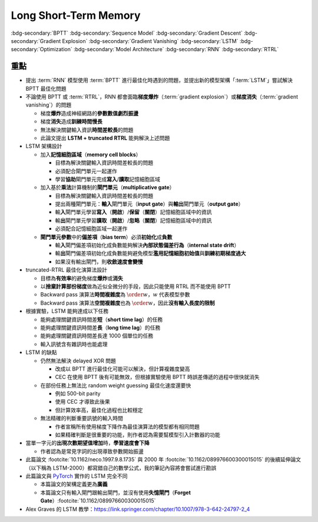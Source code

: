 ======================
Long Short-Term Memory
======================

..
  <!-- Operator in. -->
  $\providecommand{\opnet}{}$
  $\renewcommand{\opnet}{\operatorname{net}}$
  <!-- Operator in. -->
  $\providecommand{\opin}{}$
  $\renewcommand{\opin}{\operatorname{in}}$
  <!-- Operator out. -->
  $\providecommand{\opout}{}$
  $\renewcommand{\opout}{\operatorname{out}}$
  <!-- Operator hid. -->
  $\providecommand{\ophid}{}$
  $\renewcommand{\ophid}{\operatorname{hid}}$
  <!-- Operator cell block. -->
  $\providecommand{\opblk}{}$
  $\renewcommand{\opblk}{\operatorname{block}}$
  <!-- Operator cell multiplicative input gate. -->
  $\providecommand{\opig}{}$
  $\renewcommand{\opig}{\operatorname{ig}}$
  <!-- Operator cell multiplicative output gate. -->
  $\providecommand{\opog}{}$
  $\renewcommand{\opog}{\operatorname{og}}$
  <!-- Operator sequence. -->
  $\providecommand{\opseq}{}$
  $\renewcommand{\opseq}{\operatorname{seq}}$

  <!-- Total loss. -->
  $\providecommand{\Loss}{}$
  $\renewcommand{\Loss}[1]{\operatorname{loss}(#1)}$
  <!-- Partial loss. -->
  $\providecommand{\loss}{}$
  $\renewcommand{\loss}[2]{\operatorname{loss}_{#1}(#2)}$

  <!-- Net input. -->
  $\providecommand{\net}{}$
  $\renewcommand{\net}[2]{\opnet_{#1}(#2)}$
  <!-- Net input with activatiton f. -->
  $\providecommand{\fnet}{}$
  $\renewcommand{\fnet}[2]{f_{#1}\big(\net{#1}{#2}\big)}$
  <!-- Derivative of f with respect to net input. -->
  $\providecommand{\dfnet}{}$
  $\renewcommand{\dfnet}[2]{f_{#1}'\big(\net{#1}{#2}\big)}$

  <!-- Input dimension. -->
  $\providecommand{\din}{}$
  $\renewcommand{\din}{d_{\opin}}$
  <!-- Output dimension. -->
  $\providecommand{\dout}{}$
  $\renewcommand{\dout}{d_{\opout}}$
  <!-- Hidden dimension. -->
  $\providecommand{\dhid}{}$
  $\renewcommand{\dhid}{d_{\ophid}}$
  <!-- Cell block dimension. -->
  $\providecommand{\dblk}{}$
  $\renewcommand{\dblk}{d_{\opblk}}$
  <!-- Number of cell blocks. -->
  $\providecommand{\nblk}{}$
  $\renewcommand{\nblk}{n_{\opblk}}$

  <!-- Past and Future time -->
  $\providecommand{\tp}{}$
  $\renewcommand{\tp}{t_{\operatorname{past}}}$
  $\providecommand{\tf}{}$
  $\renewcommand{\tf}{t_{\operatorname{future}}}$
  <!-- Graident of loss(t_2) with respect to net k_0 at time t_1. -->
  $\providecommand{\dv}{}$
  $\renewcommand{\dv}[3]{\vartheta_{#1}^{#2}[#3]}$

  <!-- Cell block k. -->
  $\providecommand{\blk}{}$
  $\renewcommand{\blk}[1]{\opblk^{#1}}$

  <!-- Weight of multiplicative input gate. -->
  $\providecommand{\wig}{}$
  $\renewcommand{\wig}{w^{\opig}}$
  <!-- Weight of multiplicative output gate. -->
  $\providecommand{\wog}{}$
  $\renewcommand{\wog}{w^{\opog}}$
  <!-- Weight of hidden units. -->
  $\providecommand{\whid}{}$
  $\renewcommand{\whid}{w^{\ophid}}$
  <!-- Weight of cell block units. -->
  $\providecommand{\wblk}{}$
  $\renewcommand{\wblk}[1]{w^{\blk{#1}}}$
  <!-- Weight of output units. -->
  $\providecommand{\wout}{}$
  $\renewcommand{\wout}{w^{\opout}}$

  <!-- Net input of multiplicative input gate. -->
  $\providecommand{\netig}{}$
  $\renewcommand{\netig}[2]{\opnet_{#1}^{\opig}(#2)}$
  <!-- Net input of multiplicative input gate with activatiton f. -->
  $\providecommand{\fnetig}{}$
  $\renewcommand{\fnetig}[2]{f_{#1}^{\opig}\big(\netig{#1}{#2}\big)}$
  <!-- Derivative of f with respect to net input of input gate. -->
  $\providecommand{\dfnetig}{}$
  $\renewcommand{\dfnetig}[2]{f_{#1}^{\opig}{'}\big(\netig{#1}{#2}\big)}$
  <!-- Net input of multiplicative output gate. -->
  $\providecommand{\netog}{}$
  $\renewcommand{\netog}[2]{\opnet_{#1}^{\opog}(#2)}$
  <!-- Net input of multiplicative output gate with activatiton f. -->
  $\providecommand{\fnetog}{}$
  $\renewcommand{\fnetog}[2]{f_{#1}^{\opog}\big(\netog{#1}{#2}\big)}$
  <!-- Derivative of f with respect to net input of output gate. -->
  $\providecommand{\dfnetog}{}$
  $\renewcommand{\dfnetog}[2]{f_{#1}^{\opog}{'}\big(\netog{#1}{#2}\big)}$
  <!-- Net input of hidden unit. -->
  $\providecommand{\nethid}{}$
  $\renewcommand{\nethid}[2]{\opnet_{#1}^{\ophid}(#2)}$
  <!-- Net input of hidden unit with activatiton f. -->
  $\providecommand{\fnethid}{}$
  $\renewcommand{\fnethid}[2]{f_{#1}^{\ophid}\big(\nethid{#1}{#2}\big)}$
  <!-- Derivative of f with respect to net input of hidden units. -->
  $\providecommand{\dfnethid}{}$
  $\renewcommand{\dfnethid}[2]{f_{#1}^{\ophid}{'}\big(\nethid{#1}{#2}\big)}$
  <!-- Net input of output units. -->
  $\providecommand{\netout}{}$
  $\renewcommand{\netout}[2]{\opnet_{#1}^{\opout}(#2)}$
  <!-- Net input of output units with activatiton f. -->
  $\providecommand{\fnetout}{}$
  $\renewcommand{\fnetout}[2]{f_{#1}^{\opout}\big(\netout{#1}{#2}\big)}$
  <!-- Derivative of f with respect to net input of output units. -->
  $\providecommand{\dfnetout}{}$
  $\renewcommand{\dfnetout}[2]{f_{#1}^{\opout}{'}\big(\netout{#1}{#2}\big)}$

  <!-- Net input of cell unit. -->
  $\providecommand{\netcell}{}$
  $\renewcommand{\netcell}[3]{\opnet_{#1}^{\blk{#2}}(#3)}$

  <!-- Gradient approximation by truncating gradient. -->
  $\providecommand{\aptr}{}$
  $\renewcommand{\aptr}{\approx_{\operatorname{tr}}}$

.. ====================================================================================================================
.. Index for authors.
.. ====================================================================================================================

.. index::
  single: Sepp Hochreiter
  single: Jürgen Schmidhuber

.. ====================================================================================================================
.. Index for conference/journal.
.. ====================================================================================================================

.. index::
  single: Neural Computation

.. ====================================================================================================================
.. Index for publishing time.
.. ====================================================================================================================

.. index::
  single: 1997

.. ====================================================================================================================
.. SEO setup.
.. ====================================================================================================================

.. meta::
  :description:
    提出 RNN 模型使用 BPTT 進行最佳化時遇到的問題，並提出新的模型架構「LSTM」嘗試解決 BPTT 最佳化問題
  :keywords:
    BPTT,
    Sequence Model,
    Gradient Descent,
    Gradient Explosion,
    Gradient Vanishing,
    LSTM,
    Model Architecture,
    Optimization,
    RNN,
    RTRL

.. ====================================================================================================================
.. Front Matter.
.. ====================================================================================================================

.. article-info::
  :author: Sepp Hochreiter, Jürgen Schmidhuber
  :date: Neural Computation, 1997
  :class-container: sd-p-2 sd-outline-muted sd-rounded-1

.. ====================================================================================================================
.. Visible tags from SEO keywords.
.. ====================================================================================================================

:bdg-secondary:`BPTT`
:bdg-secondary:`Sequence Model`
:bdg-secondary:`Gradient Descent`
:bdg-secondary:`Gradient Explosion`
:bdg-secondary:`Gradient Vanishing`
:bdg-secondary:`LSTM`
:bdg-secondary:`Optimization`
:bdg-secondary:`Model Architecture`
:bdg-secondary:`RNN`
:bdg-secondary:`RTRL`

重點
====

- 提出 :term:`RNN` 模型使用 :term:`BPTT` 進行最佳化時遇到的問題，並提出新的模型架構「:term:`LSTM`」嘗試解決 BPTT 最佳化問題
- 不論使用 BPTT 或 :term:`RTRL`，RNN 都會面臨\ **梯度爆炸**\（:term:`gradient explosion`）或\ **梯度消失**\（:term:`gradient vanishing`）的問題

  - 梯度\ **爆炸**\造成神經網路的\ **參數數值劇烈振盪**
  - 梯度\ **消失**\造成\ **訓練時間慢長**
  - 無法解決關鍵輸入資訊\ **時間差較長**\的問題
  - 此論文提出 **LSTM + truncated RTRL** 能夠解決上述問題

- LSTM 架構設計

  - 加入\ **記憶細胞區域**\（**memory cell blocks**）

    - 目標為解決關鍵輸入資訊時間差較長的問題
    - 必須配合閘門單元一起運作
    - 學習\ **協助**\閘門單元完成\ **寫入**/\ **讀取**\記憶細胞區域

  - 加入基於\ **乘法**\計算機制的\ **閘門單元**\（**multiplicative gate**）

    - 目標為解決關鍵輸入資訊時間差較長的問題
    - 提出兩種閘門單元：\ **輸入**\閘門單元（**input gate**）與\ **輸出**\閘門單元（**output gate**）
    - 輸\ **入**\閘門單元學習\ **寫入**\（\ **開啟**）/**保留**\（\ **關閉**）記憶細胞區域中的資訊
    - 輸\ **出**\閘門單元學習\ **讀取**\（\ **開啟**）/**忽略**\（\ **關閉**）記憶細胞區域中的資訊
    - 必須配合記憶細胞區域一起運作

  - **閘門單元參數**\中的\ **偏差項**\（**bias term**）必須\ **初始化**\成\ **負數**

    - 輸\ **入**\閘門偏差項初始化成負數能夠解決\ **內部狀態偏差行為**\（**internal state drift**）
    - 輸\ **出**\閘門偏差項初始化成負數能夠避免模型\ **濫用記憶細胞初始值**\與\ **訓練初期梯度過大**
    - 如果沒有輸出閘門，則\ **收斂速度會變慢**

- truncated-RTRL 最佳化演算法設計

  - 目標為\ **有效率**\的避免梯度\ **爆炸**\或\ **消失**
  - 以\ **捨棄計算部份梯度**\做為近似全微分的手段，因此只能使用 RTRL 而不能使用 BPTT
  - Backward pass 演算法\ **時間複雜度**\為 :math:`\order{w}`，:math:`w` 代表模型參數
  - Backward pass 演算法\ **空間複雜度**\也為 :math:`\order{w}`，因此\ **沒有輸入長度的限制**

- 根據實驗，LSTM 能夠達成以下任務

  - 能夠處理關鍵資訊時間差\ **短**\（**short time lag**）的任務
  - 能夠處理關鍵資訊時間差\ **長**\（**long time lag**）的任務
  - 能夠處理關鍵資訊時間差長達 1000 個單位的任務
  - 輸入訊號含有雜訊時也能處理

- LSTM 的缺點

  - 仍然無法解決 delayed XOR 問題

    - 改成以 BPTT 進行最佳化可能可以解決，但計算複雜度變高
    - CEC 在使用 BPTT 後有可能無效，但根據實驗使用 BPTT 時誤差傳遞的過程中很快就消失

  - 在部份任務上無法比 random weight guessing 最佳化速度還要快

    - 例如 500-bit parity
    - 使用 CEC 才導致此後果
    - 但計算效率高，最佳化過程也比較穩定

  - 無法精確的判斷重要訊號的輸入時間

    - 作者宣稱所有使用梯度下降作為最佳演算法的模型都有相同問題
    - 如果精確判斷是很重要的功能，則作者認為需要幫模型引入計數器的功能

- 當單一字元的\ **出現次數期望值增加**\時，**學習速度會下降**

  - 作者認為是常見字詞的出現導致參數開始振盪

- 此篇論文 :footcite:`10.1162/neco.1997.9.8.1735` 與 2000 年 :footcite:`10.1162/089976600300015015` 的後續延伸論文（以下稱為 LSTM-2000）都寫錯自己的數學公式，我的筆記內容將會嘗試進行勘誤
- 此篇論文與 `PyTorch <Pytorch-LSTM_>`_ 實作的 LSTM 完全不同

  - 本篇論文的架構定義更為\ **廣義**
  - 本篇論文只有輸入閘門跟輸出閘門，並沒有使用\ **失憶閘門**\（**Forget Gate**）\ :footcite:`10.1162/089976600300015015`

- Alex Graves 的 LSTM 教學：https://link.springer.com/chapter/10.1007/978-3-642-24797-2_4

..
  ## 傳統的 RNN

  ### 計算定義

  一個 RNN 模型在 $t$ 時間點的**輸入**來源共有兩種：

  - **外部輸入**（**External Input**） $x(t)$
    - 輸入維度為 $\din$
    - 使用下標 $x_j(t)$ 代表不同的輸入訊號，$j \in \set{1, \dots, \din}$
  - **總輸出**（**Total Output**） $y(t)$
    - 輸出維度為 $\dout$
    - 使用下標 $y_j(t)$ 代表不同的輸入訊號，$j \in \set{1, \dots, \dout}$
    - 注意這裡是使用 $t$ 不是 $t - 1$
  - 總共計算 $T$ 個時間點
    - 時間為離散狀態，$t$ 的起始值為 $0$，結束值為 $T - 1$，每次遞增 $1$
    - 初始化 $y(0) = 0$，輸入為 $x(0), \dots, x(T - 1)$，輸出為 $y(1), \dots, y(T)$

  令 RNN 模型的**參數**為 $w \in \R^{\dout \times (\din + \dout)}$，如果我們已經取得 $t$ 時間點的**外部輸入** $x(t)$ 與**總輸出** $y(t)$，則我們可以定義 $t + 1$ 時間點的計算狀態

  $$
  \begin{align*}
    \net{i}{t + 1} & = \sum_{j = 1}^{\dout} w_{i, j} \cdot y_j(t) + \sum_{j = 1}^{\din} w_{i, \dout + j} \cdot x_j(t) \\
    & = \sum_{j = 1}^{\dout + \din} w_{i, j} \cdot \begin{pmatrix}
    y(t) \\
    x(t)
    \end{pmatrix}_j \\
    \opnet(t + 1) & = w \cdot \begin{pmatrix}
    y(t) \\
    x(t)
    \end{pmatrix}
  \end{align*} \tag{1}\label{1}
  $$

  - $\net{i}{t + 1}$ 代表第 $t + 1$ 時間的**模型內部節點** $i$ 所收到的**淨輸入（total input）**
    - 由 $t$ 時間點的輸入訊號計算 $t + 1$ 時間點的輸出結果
    - 這是早年常見的 RNN 公式表達法
  - $w_{i, j}$ 代表**輸入節點** $j$ 與**模型內部節點** $i$ 所連接的權重
    - 輸入節點可以是**外部輸入** $x_j(t)$ 或是**總輸出** $y_j(t)$
    - 總共有 $\din + \dout$ 個輸入節點，因此 $1 \leq j \leq \din + \dout$
    - 總共有 $\dout$ 個內部節點，因此 $1 \leq i \leq \dout$

  令模型使用的**啟發函數**（**Activation Function**）為 $f : \R^{\dout} \to \R^{\dout}$，並且內部節點之間無相互連接（**Element-wise** Activation Function），則我們可以得到 $t + 1$ 時間的輸出

  $$
  \begin{align*}
  y_{i}(t + 1) & = \fnet{i}{t + 1} \\
  y(t + 1) & = f(\opnet(t + 1))
  \end{align*} \tag{2}\label{2}
  $$

  - 使用下標 $f_{i}$ 是因為每個維度所使用的啟發函數可以**不同**
  - $f$ 必須要可以**微分**，當時與 RNN 有關的論文幾乎都是令 $f_i$ 為 sigmoid 函數 $\sigma(x) = 1 / (1 + e^{-x})$
  - 後續論文分析都是採用 sigmoid 函數，因此我們直接以 $\sigma$ 表達 $f_i$

  ### 計算誤差

  如果 $t + 1$ 時間點的**輸出目標**為 $\hat{y}(t + 1) \in \R^{\dout}$，則**目標函數**為**最小平方差**（Mean Square Error）：

  $$
  \begin{align*}
  \loss{i}{t + 1} & = \frac{1}{2} \big(y_{i}(t + 1) - \hat{y}_{i}(t + 1)\big)^2 \\
  \Loss{t + 1} & = \sum_{i = 1}^{\dout} \loss{i}{t + 1}
  \end{align*} \tag{3}\label{3}
  $$

  ### 梯度計算

  根據 $\eqref{3}$ 我們知道 $y_{i}(t + 1)$ 對 $\Loss{t + 1}$ 所得梯度為

  $$
  \begin{align*}
  \pd{\Loss{t + 1}}{y_{i}(t + 1)} & = \pd{\Loss{t + 1}}{\loss{i}{t + 1}} \cdot \pd{\loss{i}{t + 1}}{y_{i}(t + 1)} \\
  & = 1 \cdot \big(y_{i}(t + 1) - \hat{y}_{i}(t + 1)\big) \\
  & = y_{i}(t + 1) - \hat{y}_{i}(t + 1)
  \end{align*} \tag{4}\label{4}
  $$

  根據 $\eqref{4}$ 我們可以推得 $\net{i}{t + 1}$ 對 $\Loss{t + 1}$ 所得梯度

  $$
  \begin{align*}
  \pd{\Loss{t + 1}}{\net{i}{t + 1}} & = \pd{\Loss{t + 1}}{y_{i}(t + 1)} \cdot \pd{y_{i}(t + 1)}{\net{i}{t + 1}} \\
  & = \sigma'\pa{\net{i}{t + 1}} \cdot \big(y_{i}(t + 1) - \hat{y}_{i}(t + 1)\big)
  \end{align*} \tag{5}\label{5}
  $$

  式子 $\eqref{5}$ 就是論文 3.1.1 節的第一條公式。

  根據 $\eqref{5}$ 我們可以推得 $y_j(t)$ 對 $\Loss{t + 1}$ 所得梯度為

  $$
  \begin{align*}
  \pd{\Loss{t + 1}}{y_j(t)} & = \sum_{i = 1}^{\dout} \bigg[\pd{\Loss{t + 1}}{\net{i}{t + 1}} \cdot \pd{\net{i}{t + 1}}{y_j(t)}\bigg] \\
  & = \sum_{i = 1}^{\dout} \bigg[\sigma'\pa{\net{i}{t + 1}} \cdot \big(y_{i}(t + 1) - \hat{y}_{i}(t + 1)\big) \cdot w_{i, j}\bigg]
  \end{align*} \tag{6}\label{6}
  $$

  由於第 $t$ 時間點的輸出 $y(t)$ 的計算是由 $\opnet(t)$ 而來（請見 $\eqref{2}$），所以我們也利用 $\eqref{6}$ 計算 $\net{j}{t}$ 對 $\Loss{t + 1}$ 所得梯度（注意是 $t$ 不是 $t + 1$）

  $$
  \begin{align*}
  \pd{\Loss{t + 1}}{\net{j}{t}} & = \pd{\Loss{t + 1}}{y_j(t)} \cdot \pd{y_j(t)}{\net{j}{t}} \\
  & = \sum_{i = 1}^{\dout} \bigg[\pd{\Loss{t + 1}}{\net{i}{t + 1}} \cdot w_{i, j} \cdot \sigma'\pa{\net{j}{t + 1}}\bigg] \\
  & = \sigma'\pa{\net{j}{t + 1}} \cdot \sum_{i = 1}^{\dout} \bigg[w_{i, j} \cdot \pd{\Loss{t + 1}}{\net{i}{t + 1}}\bigg]
  \end{align*} \tag{7}\label{7}
  $$

  式子 $\eqref{7}$ 就是論文 3.1.1 節的最後一條公式。

  模型參數 $w_{i, j}$ 對於 $\Loss{t + 1}$ 所得梯度為

  $$
  \begin{align*}
  & \pd{\Loss{t + 1}}{w_{i, j}} \\
  & = \sum_{k = 1}^{\dout} \pd{\Loss{t + 1}}{\net{k}{t + 1}} \cdot \pd{\net{k}{t + 1}}{w_{i, j}} \\
  & = \sum_{k = 1}^{\dout} \pd{\Loss{t + 1}}{\net{k}{t + 1}} \cdot \br{\sum_{j^{\star} = 1}^{\dout + \din} \pa{\pd{w_{k, j^{\star}}}{w_{i, j}} \cdot \begin{pmatrix}
  y(t) \\
  x(t)
  \end{pmatrix}_{j^{\star}} + w_{k, j^{\star}} \cdot \pd{\begin{pmatrix}
  y(t) \\
  x(t)
  \end{pmatrix}_{j^{\star}}}{w_{i, j}}}} \\
  & = \sum_{k = 1}^{\dout} \pd{\Loss{t + 1}}{\net{k}{t + 1}} \cdot \br{\begin{pmatrix}
  y(t) \\
  x(t)
  \end{pmatrix}_j + \sum_{j^{\star} = 1}^{\dout} w_{k, j^{\star}} \cdot \sigma'\pa{\net{j^{\star}}{t}} \cdot \pd{\net{j^{\star}}{t}}{w_{i, j}}}
  \end{align*} \tag{8}\label{8}
  $$

  而在時間點 $t + 1$ 進行參數更新的方法為

  $$
  w_{i, j} \leftarrow w_{i, j} - \alpha \pd{\Loss{t + 1}}{w_{i, j}} \tag{9}\label{9}
  $$

  $\eqref{9}$ 就是最常用來最佳化神經網路的**梯度下降演算法**（Gradient Descent），$\alpha$ 代表**學習率**（Learning Rate）。

  ### 梯度爆炸 / 消失

  從 $\eqref{7}$ 式我們可以進一步推得 $t$ 時間點造成的梯度與前次時間點 ($t - 1, t - 2, \dots$) 所得的梯度**變化關係**。
  注意這裡的變化關係指的是梯度與梯度之間的**變化率**，意即用時間點 $t - 1$ 的梯度對時間點 $t$ 的梯度算微分。

  為了方便計算，我們定義新的符號

  $$
  \dv{k}{\tf}{\tp} = \pd{\Loss{\tf}}{\net{k}{\tp}} \tag{10}\label{10}
  $$

  意思是在**過去**時間點 $\tp$ 的第 $k$ 個**模型內部節點** $\net{k}{\tp}$ 對於**未來**時間點 $\tf$ 貢獻的**總誤差** $\Loss{\tf}$ 計算所得之**梯度**。

  - 注意是貢獻總誤差所得之**梯度**
  - 根據時間的限制我們有不等式 $0 \leq \tp \leq \tf$
  - 節點 $k$ 的數值範圍為 $k \in \set{1, \dots, \dout}$，見式子 $\eqref{1}$

  因此

  $$
  \begin{align*}
  & \dv{k_0}{t}{t} = \pd{\Loss{t}}{\net{k_0}{t}}; \\
  & \dv{k_1}{t}{t - 1} = \pd{\Loss{t}}{\net{k_1}{t - 1}} \\
  & = \sigma'\pa{\net{k_1}{t - 1}} \cdot \pa{\sum_{k_0 = 1}^{\dout} w_{k_0, k_1} \cdot \dv{k_0}{t}{t}}; \\
  & \dv{k_2}{t}{t - 2} = \pd{\Loss{t}}{\net{k_2}{t - 2}} \\
  & = \sum_{k_1 = 1}^{\dout} \br{\pd{\Loss{t}}{\net{k_1}{t - 1}} \cdot \pd{\net{k_1}{t - 1}}{y_{k_2}(t - 2)} \cdot \pd{y_{k_2}(t - 2)}{\net{k_2}{t - 2}}} \\
  & = \sum_{k_1 = 1}^{\dout} \br{\dv{k_1}{t}{t - 1} \cdot w_{k_1, k_2} \cdot \sigma'\pa{\net{k_2}{t - 2}}} \\
  & = \sum_{k_1 = 1}^{\dout} \br{\sigma'\pa{\net{k_1}{t - 1}} \cdot \pa{\sum_{k_0 = 1}^{\dout} w_{k_0, k_1} \cdot \dv{k_0}{t}{t}} \cdot w_{k_1, k_2} \cdot \sigma'\pa{\net{k_2}{t - 2}}} \\
  & = \sum_{k_1 = 1}^{\dout} \sum_{k_0 = 1}^{\dout} \br{w_{k_0, k_1} \cdot w_{k_1, k_2} \cdot \sigma'\pa{\net{k_1}{t - 1}} \cdot \sigma'\pa{\net{k_2}{t - 2}} \cdot \dv{k_0}{t}{t}}; \\
  & \dv{k_3}{t}{t - 3} = \sum_{k_2 = 1}^{\dout} \br{\pd{\Loss{t}}{\net{k_2}{t - 2}} \cdot \pd{\net{k_2}{t - 2}}{y_{k_3}(t - 3)} \cdot \pd{y_{k_3}(t - 3)}{\net{k_3}{t - 3}}} \\
  & = \sum_{k_2 = 1}^{\dout} \br{\dv{k_2}{t}{t - 2} \cdot w_{k_2, k_3} \cdot \sigma'\pa{\net{k_3}{t - 3}}} \\
  & = \sum_{k_2 = 1}^{\dout} \Bigg[\sum_{k_1 = 1}^{\dout} \sum_{k_0 = 1}^{\dout} \br{w_{k_0, k_1} \cdot w_{k_1, k_2} \cdot \sigma'\pa{\net{k_1}{t - 1}} \cdot \sigma'\pa{\net{k_2}{t - 2}} \cdot \dv{k_0}{t}{t}} \\
  & \quad \cdot w_{k_2, k_3} \cdot \sigma'\pa{\net{k_3}{t - 3}}\Bigg] \\
  & = \sum_{k_2 = 1}^{\dout} \sum_{k_1 = 1}^{\dout} \sum_{k_0 = 1}^{\dout} \bigg[w_{k_0, k_1} \cdot w_{k_1, k_2} \cdot w_{k_2, k_3} \cdot \\
  & \quad \sigma'\pa{\net{k_1}{t - 1}} \cdot \sigma'\pa{\net{k_2}{t - 2}} \cdot \sigma'\pa{\net{k_3}{t - 3}} \cdot \dv{k_0}{t}{t}\bigg] \\
  & = \sum_{k_2 = 1}^{\dout} \sum_{k_1 = 1}^{\dout} \sum_{k_0 = 1}^{\dout} \br{\br{\prod_{q = 1}^{3} w_{k_{q - 1}, k_q} \cdot \sigma'\pa{\net{k_q}{t - q}}} \cdot \dv{k_0}{t}{t}}
  \end{align*} \tag{11}\label{11}
  $$

  由 $\eqref{11}$ 我們可以歸納得出 $n \geq 1$ 時的公式

  $$
  \dv{k_{n}}{t}{t - n} = \sum_{k_{n - 1} = 1}^{\dout} \cdots \sum_{k_{0} = 1}^{\dout} \br{\br{\prod_{q = 1}^{n} w_{k_{q - 1}, k_{q}} \cdot \sigma'\pa{\net{k_{q}}{t - q}}} \cdot \dv{k_{0}}{t}{t}} \tag{12}\label{12}
  $$

  由 $\eqref{12}$ 我們可以看出 $\dv{k_{n}}{t}{t - n}$ 都與 $\dv{k_{0}}{t}{t}$ 相關，因此我們將 $\dv{k_{n}}{t}{t - n}$ 想成由 $\dv{k_{0}}{t}{t}$ 構成的函數。

  現在讓我們固定 $k_{0}^{\star} \in \set{1, \dots, \dout}$，我們可以計算 $\dv{k_{0}^{\star}}{t}{t}$ 對於 $\dv{k_{n}}{t}{t - n}$ 的微分，分析**梯度**在進行**反向傳遞過程**中的**變化率**

  - 當 $n = 1$ 時，根據 $\eqref{11}$ 我們可以推得論文中的 (3.1) 式

    $$
    \pd{\dv{k_{n}}{t}{t - n}}{\dv{k_{0}^{\star}}{t}{t}} = w_{k_{0}^{\star}, k_{1}} \cdot \sigma'\pa{\net{k_{1}}{t - 1}} \tag{13}\label{13}
    $$

  - 當 $n > 1$ 時，根據 $\eqref{12}$ 我們可以推得論文中的 (3.2) 式

    $$
    \pd{\dv{k_{n}}{t}{t - n}}{\dv{k_{0}^{\star}}{t}{t}} = \sum_{k_{n - 1} = 1}^{\dout} \cdots \sum_{k_{1} = 1}^{\dout} \sum_{k_{0} \in \set{k_{0}^{\star}}} \br{\prod_{q = 1}^{n} w_{k_{q - 1}, k_{q}} \cdot \sigma'\pa{\net{k_{q}}{t - q}}} \tag{14}\label{14}
    $$

  **注意錯誤**：論文中的 (3.2) 式不小心把 $w_{l_{m - 1} l_{m}}$ 寫成 $w_{l_{m} l_{m - 1}}$。

  因此根據 $\eqref{14}$，共有 $(\dout)^{n - 1}$ 個連乘積項次進行加總。

  根據 $\eqref{13} \eqref{14}$，如果

  $$
  \abs{w_{k_{q - 1}, k_{q}} \cdot \sigma'\pa{\net{k_{q}}{t - q}}} > 1.0 \quad \forall q = 1, \dots, n \tag{15}\label{15}
  $$

  則**梯度變化率**成指數 $n$ 增長，直接導致**梯度爆炸**，參數會進行**劇烈的振盪**，無法進行順利更新。

  而如果

  $$
  \abs{w_{k_{q - 1}, k_{q}} \cdot \sigma'\pa{\net{k_{q}}{t - q}}} < 1.0 \quad \forall q = 1, \dots, n \tag{16}\label{16}
  $$

  則**梯度變化率**成指數 $n$ 縮小，直接導致**梯度消失**，誤差**收斂速度**會變得**非常緩慢**。

  從 $\eqref{17}$ 我們知道 $\sigma'$ 最大值為 $0.25$

  $$
  \begin{align*}
  \sigma(x) & = \frac{1}{1 + e^{-x}} \\
  \sigma'(x) & = \frac{e^{-x}}{(1 + e^{-x})^2} = \frac{1}{1 + e^{-x}} \cdot \frac{e^{-x}}{1 + e^{-x}} \\
  & = \frac{1}{1 + e^{-x}} \cdot \frac{1 + e^{-x} - 1}{1 + e^{-x}} = \sigma(x) \cdot \big(1 - \sigma(x)\big) \\
  \sigma(\R) & = (0, 1) \\
  \max_{x \in \R} \sigma'(x) & = \sigma(0) \times \big(1 - \sigma(0)\big) = 0.5 \times 0.5 = 0.25
  \end{align*} \tag{17}\label{17}
  $$

  因此當 $\abs{w_{k_{q - 1}, k_{q}}} < 4.0$ 時我們可以發現

  $$
  \abs{w_{k_{q - 1}, k_{q}} \cdot \sigma'\pa{\net{k_{q}}{t - q}}} < 4.0 * 0.25 = 1.0 \tag{18}\label{18}
  $$

  所以 $\eqref{18}$ 與 $\eqref{16}$ 的結論相輔相成：當 $w_{k_{q - 1}, k_{q}}$ 的絕對值小於 $4.0$ 會造成**梯度消失**。

  而 $\abs{w_{k_{q - 1}, k_{q}}} \to \infty$ 我們可以使用 $\eqref{17}$ 得到

  $$
  \begin{align*}
  & \abs{\net{k_{q - 1}}{t - q + 1}} \to \infty \\
  \implies & \begin{dcases}
  \sigma\pa{\net{k_{q - 1}}{t - q + 1}} \to 1 & \text{if } \net{k_{q - 1}}{t - q + 1} \to \infty \\
  \sigma\pa{\net{k_{q - 1}}{t - q + 1}} \to 0 & \text{if } \net{k_{q - 1}}{t - q + 1} \to -\infty
  \end{dcases} \\
  \implies & \abs{\sigma'\pa{\net{k_{q - 1}}{t - q + 1}}} \to 0 \\
  \implies & \abs{\prod_{q = 1}^{n} w_{k_{q - 1}, k_{q}} \cdot \sigma'\pa{\net{k_{q}}{t - q}}} \\
  & = \abs{w_{k_0, k_1} \cdot \prod_{q = 2}^{n} \bigg[\sigma'\pa{\net{k_{q - 1}}{t - q + 1}} \cdot w_{k_{q - 1}, k_{q}}\bigg] \cdot \sigma'\pa{\net{k_{n}}{t - n}}} \\
  & \to 0
  \end{align*} \tag{19}\label{19}
  $$

  最後一個推論的原理是**指數函數的收斂速度比線性函數快**。

  **注意錯誤**：論文中的推論

  $$
  \abs{w_{k_{q - 1}, k_{q}} \cdot \dfnet{k_{q}}{t - q}} \to 0
  $$

  是**錯誤**的，理由是 $w_{k_{q - 1}, k_{q}}$ 無法對 $\net{k_{q}}{t - q}$ 造成影響，作者不小心把**時間順序寫反**了，但是**最後的邏輯仍然正確**，理由如 $\eqref{19}$ 所示。

  **注意錯誤**：論文中進行了以下**函數最大值**的推論

  $$
  \begin{align*}
  & \dfnet{l_{m}}{t - m}\big) \cdot w_{l_{m} l_{m - 1}} \\
  & = \sigma\big(\net{l_{m}}{t - m}\big) \cdot \Big(1 - \sigma\big(\net{l_{m}}{t - m}\big)\Big) \cdot w_{l_{m} l_{m - l}}
  \end{align*}
  $$

  最大值發生於微分值為 $0$ 的點，即我們想求出滿足以下式子的 $w_{l_{m} l_{m - 1}}$

  $$
  \pd{\Big[\sigma\big(\net{l_{m}}{t - m}\big) \cdot \Big(1 - \sigma\big(\net{l_{m}}{t - m}\big)\Big) \cdot w_{l_{m} l_{m - l}}\Big]}{w_{l_{m} l_{m - 1}}} = 0
  $$

  拆解微分式可得

  $$
  \begin{align*}
  & \pd{\Big[\sigma\big(\net{l_{m}}{t - m}\big) \cdot \Big(1 - \sigma\big(\net{l_{m}}{t - m}\big)\Big) \cdot w_{l_{m} l_{m - l}}\Big]}{w_{l_{m} l_{m - 1}}} \\
  & = \pd{\sigma\big(\net{l_{m}}{t - m}\big)}{\net{l_{m}}{t - m}} \cdot \pd{\net{l_{m}}{t - m}}{w_{l_{m} l_{m - 1}}} \cdot \Big(1 - \sigma\big(\net{l_{m}}{t - m}\big)\Big) \cdot w_{l_{m} l_{m - l}} \\
  & \quad + \sigma\big(\net{l_{m}}{t - m}\big) \cdot \pd{\Big(1 - \sigma\big(\net{l_{m}}{t - m}\big)\Big)}{\net{l_{m}}{t - m}} \cdot \pd{\net{l_{m}}{t - m}}{w_{l_{m} l_{m - 1}}} \cdot w_{l_{m} l_{m - l}} \\
  & \quad + \sigma\big(\net{l_{m}}{t - m}\big) \cdot \Big(1 - \sigma\big(\net{l_{m}}{t - m}\big)\Big) \cdot \pd{w_{l_{m} l_{m - 1}}}{w_{l_{m} l_{m - 1}}} \\
  & = \sigma\big(\net{l_{m}}{t - m}\big) \cdot \Big(1 - \sigma\big(\net{l_{m}}{t - m}\big)\Big)^2 \cdot y_{l_{m - 1}}(t - m - 1) \cdot w_{l_{m} l_{m - 1}} \\
  & \quad - \Big(\sigma\big(\net{l_{m}}{t - m}\big)\Big)^2 \cdot \Big(1 - \sigma\big(\net{l_{m}}{t - m}\big)\Big) \cdot y_{l_{m - 1}}(t - m - 1) \cdot w_{l_{m} l_{m - 1}} \\
  & \quad + \sigma\big(\net{l_{m}}{t - m}\big) \cdot \Big(1 - \sigma\big(\net{l_{m}}{t - m}\big)\Big) \\
  & = \Big[2 \Big(\sigma\big(\net{l_{m}}{t - m}\big)\Big)^3 - 3 \Big(\sigma\big(\net{l_{m}}{t - m}\big)\Big)^2 + \sigma\big(\net{l_{m}}{t - m}\big)\Big] \cdot \\
  & \quad \quad y_{l_{m - 1}}(t - m - 1) \cdot w_{l_{m} l_{m - 1}} \\
  & \quad + \sigma\big(\net{l_{m}}{t - m}\big) \cdot \Big(1 - \sigma\big(\net{l_{m}}{t - m}\big)\Big) \\
  & = \sigma\big(\net{l_{m}}{t - m}\big) \cdot \Big(2 \sigma\big(\net{l_{m}}{t - m}\big) - 1\Big) \cdot \Big(\sigma\big(\net{l_{m}}{t - m}\big) - 1\Big) \cdot \\
  & \quad \quad y_{l_{m - 1}}(t - m - 1) \cdot w_{l_{m} l_{m - 1}} \\
  & \quad + \sigma\big(\net{l_{m}}{t - m}\big) \cdot \Big(1 - \sigma\big(\net{l_{m}}{t - m}\big)\Big) \\
  & = 0
  \end{align*}
  $$

  移項後可以得到

  $$
  \begin{align*}
  & \sigma\big(\net{l_{m}}{t - m}\big) \cdot \Big(2 \sigma\big(\net{l_{m}}{t - m}\big) - 1\Big) \cdot \Big(1 - \sigma\big(\net{l_{m}}{t - m}\big)\Big) \cdot \\
  & \quad \quad y_{l_{m - 1}}(t - m - 1) \cdot w_{l_{m} l_{m - 1}} = \sigma\big(\net{l_{m}}{t - m}\big) \cdot \Big(1 - \sigma\big(\net{l_{m}}{t - m}\big)\Big) \\
  \implies & \Big(2 \sigma\big(\net{l_{m}}{t - m}\big) - 1\Big) \cdot y_{l_{m - 1}}(t - m - 1) \cdot w_{l_{m} l_{m - 1}} = 1 \\
  \implies & w_{l_{m} l_{m - 1}} = \frac{1}{y_{l_{m - 1}}(t - m - 1)} \cdot \frac{1}{2 \sigma\big(\net{l_{m}}{t - m}\big) - 1} \\
  \implies & w_{l_{m} l_{m - 1}} = \frac{1}{y_{l_{m - 1}}(t - m - 1)} \cdot \coth\bigg(\frac{\net{l_{m}}{t - m}}{2}\bigg)
  \end{align*}
  $$

  註：推論中使用了以下公式

  $$
  \begin{align*}
  \tanh(x) & = 2 \sigma(2x) - 1 \\
  \tanh(\frac{x}{2}) & = 2 \sigma(x) - 1 \\
  \coth(\frac{x}{2}) & = \frac{1}{\tanh(\frac{x}{2})} = \frac{1}{2 \sigma(x) - 1}
  \end{align*}
  $$

  但公式的前提不對，理由是 $w_{l_{m} l_{m - 1}}$ 根本不存在，應該改為 $w_{l_{m - 1} l_{m}}$（同 $\eqref{14}$）。

  接著我們可以計算 $t$ 時間點 $\dout$ 個**不同**節點 $\net{k_0^{\star}}{t}$ 對於**同一個** $t - n$ 時間點的 $\net{k_{n}}{t - n}$ 節點所貢獻的**梯度變化總和**：

  $$
  \sum_{k_{0}^{\star} = 1}^{\dout} \pd{\dv{k_{n}}{t}{t - n}}{\dv{k_{0}^{\star}}{t}{t}} \tag{20}\label{20}
  $$

  由於**每個項次**都能遭遇**梯度消失**，因此**總和**也會遭遇**梯度消失**。

  ## 問題觀察

  ### 情境 1：模型輸出與內部節點 1-1 對應

  假設模型沒有任何輸入，啟發函數 $f_j$ 為未知且 $t - 1$ 時間點的輸出節點 $y_j(t - 1)$ 只與 $\net{j}{t}$ 相連，即

  $$
  \net{j}{t} = w_{j, j} \cdot y_j(t - 1) \tag{21}\label{21}
  $$

  則根據式子 $\eqref{11}$ 我們可以推得

  $$
  \dv{j}{t}{t - 1} = w_{j, j} \cdot \dfnet{j}{t - 1} \cdot \dv{j}{t}{t} \tag{22}\label{22}
  $$

  為了不讓梯度 $\dv{j}{t}{t}$ 在傳遞的過程消失，作者認為需要強制達成**梯度常數（Constant Error Flow）**

  $$
  w_{j, j} \cdot \dfnet{j}{t - 1} = 1.0 \tag{23}\label{23}
  $$

  透過 $\eqref{23}$ 的想法讓 $\eqref{12}$ 中梯度變化率的**連乘積項**為 $1.0$，因此

  - 不會像 $\eqref{15}$ 導致梯度**爆炸**
  - 不會像 $\eqref{16}$ 導致梯度**消失**

  如果 $\eqref{23}$ 能夠達成，則積分 $\eqref{23}$ 可以得到

  $$
  \begin{align*}
  & \int w_{j, j} \cdot \dfnet{j}{t - 1} \; d \big[\net{j}{t - 1}\big] = \int 1.0 \; d \big[\net{j}{t - 1}\big] \\
  \iff & w_{j, j} \cdot \fnet{j}{t - 1} = \net{j}{t - 1} \\
  \iff & y_j(t - 1) = \fnet{j}{t - 1} = \frac{\net{j}{t - 1}}{w_{j, j}}
  \end{align*} \tag{24}\label{24}
  $$

  觀察 $\eqref{24}$ 我們可以發現

  - 輸入 $\net{j}{t - 1}$ 與輸出 $\fnet{j}{t - 1}$ 之間的關係是乘上一個常數項 $w_{j, j}$
  - 代表函數 $f_j$ 其實是一個**線性函數**

  若採用 $\eqref{24}$ 的架構設計，我們可以發現**每個時間點**的**輸出**必須**完全相同**

  $$
  \begin{align*}
  y_j(t) & = \fnet{j}{t} = f_j\big(w_{j, j} \cdot y_j(t - 1)\big) \\
  & = f_j\big(w_{j, j} \cdot \frac{\net{j}{t - 1}}{w_{j, j}}\big) = \fnet{j}{t - 1} = y_j(t - 1) \tag{25}\label{25}
  \end{align*}
  $$

  這個現象稱為 **Constant Error Carousel**（簡稱 **CEC**），而作者設計的 LSTM 架構會完全基於 CEC 進行設計，但我覺得概念比較像 ResNet 的 residual connection。

  ### 情境 2：增加外部輸入

  將 $\eqref{21}$ 的假設改成每個模型內部節點可以額外接收**外部輸入**

  $$
  \net{j}{t} = w_{j, j} \cdot y_j(t - 1) + \sum_{i = 1}^{\din} w_{j, i} \cdot x_{i}(t - 1) \tag{26}\label{26}
  $$

  由於 $y_j(t - 1)$ 的設計功能是保留過去計算所擁有的資訊，在 $\eqref{26}$ 的假設中唯一能夠**更新**資訊的方法只有透過 $x_{i}(t - 1)$ 配合 $w_{j, i}$ 將新資訊合併進入 $\net{j}{t}$。

  但作者認為，在計算的過程中，部份時間點的**輸入**資訊 $x_{i}(\cdot)$ 可能是**雜訊**，因此可以（甚至必須）被**忽略**。
  但這代表與外部輸入相接的參數 $w_{j, i}$ 需要**同時**達成**兩種**任務：

  - **加入新資訊**：代表 $\abs{w_{j, i}} \neq 0$
  - **忽略新資訊**：代表 $\abs{w_{j, i}} \approx 0$

  因此**無法只靠一個** $w_{j, i}$ 決定**輸入**的影響，必須有**額外**能夠**理解當前內容 (context-sensitive)** 的功能模組幫忙決定是否**寫入** $x_{i}(\cdot)$。

  ### 情境 3：輸出回饋到多個節點

  將 $\eqref{21} \eqref{26}$ 的假設改回正常的模型架構

  $$
  \net{j}{t} = \sum_{i = 1}^{\dout} w_{j, i} \cdot y_{i}(t - 1) + \sum_{i = 1}^{\din} w_{j, \dout + i} \cdot x_{i}(t - 1) \tag{27}\label{27}
  $$

  由於 $y_j(t - 1)$ 的設計功能是保留過去計算所擁有的資訊，在 $\eqref{27}$ 的假設中唯一能夠讓**過去**資訊**影響未來**計算結果的方法只有透過 $y_{i}(t - 1)$ 配合 $w_{j, \din + i}$ 將新資訊合併進入 $\net{j}{t}$。

  但作者認為，在計算的過程中，部份時間點的**輸出**資訊 $y_i(*)$ 可能對預測沒有幫助，因此可以(甚至必須)被**忽略**。
  但這代表與輸出相接的參數 $w_{j, \din + i}$ 需要**同時**達成**兩種**任務：

  - **保留過去資訊**：代表 $\abs{w_{j, \din + i}} \neq 0$
  - **忽略過去資訊**：代表 $\abs{w_{j, \din + i}} \approx 0$

  因此**無法只靠一個** $w_{j, \din + i}$ 決定**輸出**的影響，必須有**額外**能夠**理解當前內容 (context-sensitive)** 的功能模組幫忙決定是否**讀取** $y_i(*)$。

  ## LSTM 架構

  <a name="paper-fig-1"></a>

  圖 1：記憶細胞內部架構。
  符號對應請見下個小節。
  圖片來源：[論文][論文]。

  ![圖 1](https://i.imgur.com/uhS4AgH.png)

  <a name="paper-fig-2"></a>

  圖 2：LSTM 全連接架構範例。
  線條真的多到讓人看不懂，看我整理過的公式比較好理解。
  圖片來源：[論文][論文]。

  ![圖 2](https://i.imgur.com/UQ5LAu8.png)

  為了解決**梯度爆炸 / 消失**問題，作者決定以 Constant Error Carousel 為出發點（見 $\eqref{25}$），提出 **3** 個主要的機制，並將這些機制的合體稱為**記憶細胞區域（memory cell blocks）**（見[圖 1](#paper-fig-1)）：

  - **乘法輸入閘門（Multiplicative Input Gate）**：用於決定是否**更新**記憶細胞的**內部狀態**
  - **乘法輸出閘門（Multiplicative Output Gate）**：用於決定是否**輸出**記憶細胞的**計算結果**
  - **自連接線性單元（Central Linear Unit with Fixed Self-connection）**：概念來自於 CEC（見 $\eqref{25}$），藉此保障**梯度不會消失**

  ### 初始狀態

  我們將 $\eqref{1}$ 中的計算重新定義，並新增幾個符號：

  |符號|意義|數值範圍|
  |-|-|-|
  |$\dhid$|**隱藏單元**的個數|$\N$|
  |$\dblk$|每個記憶細胞區域中**記憶細胞**的個數|$\Z^+$|
  |$\nblk$|**記憶細胞區域**的個數|$\Z^+$|

  - 因為論文 4.3 節有提到可以完全沒有**隱藏單元**，因此允許 $\dhid = 0$
    - 此論文的後續研究似乎都沒有使用隱藏單元
    - 例如更新 LSTM 架構的主要研究 [LSTM-2000][LSTM2000] 與 [LSTM-2002][LSTM2002] 都沒有使用隱藏單元
  - 根據論文 4.4 節，可以**同時**擁有 $\nblk$ 個不同的**記憶細胞區域**，因此允許 $\nblk \geq 1$

  接著我們定義 $t$ 時間點的模型計算狀態：

  |符號|意義|數值範圍|
  |-|-|-|
  |$y^{\ophid}(t)$|**隱藏單元（Hidden Units）**|$\R^{\dhid}$|
  |$y^{\opig}(t)$|**輸入閘門單元（Input Gate Units）**|$\R^{\nblk}$|
  |$y^{\opog}(t)$|**輸出閘門單元（Output Gate Units）**|$\R^{\nblk}$|
  |$y^{\blk{k}}(t)$|**記憶細胞區域** $k$ 的**輸出**|$\R^{\dblk}$|
  |$s^{\blk{k}}(t)$|**記憶細胞區域** $k$ 的**內部狀態**|$\R^{\dblk}$|
  |$y(t)$|**模型總輸出**|$\R^{\dout}$|

  - 以上所有向量全部都**初始化**成各自維度的**零向量**，也就是 $t = 0$ 時模型**所有節點**（除了**輸入**）都是 $0$
  - 根據論文 4.4 節，可以**同時**擁有 $\nblk$ 個不同的**記憶細胞**
    - [圖 2](#paper-fig-2) 模型共有 $2$ 個不同的記憶細胞
    - **記憶細胞區域**上標 $k$ 的數值範圍為 $k \in \set{1, \dots, \nblk}$
  - **同一個**記憶細胞區域**共享閘門單元**，因此 $y^{\opig}(t), y^{\opog}(t)$ 的維度為 $\nblk$
  - 根據論文 4.3 節，**記憶細胞**、**閘門單元**與**隱藏單元**都算是**隱藏層（Hidden Layer）**的一部份
    - **外部輸入**會與**隱藏層**和**總輸出**連接
    - **隱藏層**會與**總輸出**連接（但**閘門**不會）

  > **All units** (except for gate units) in all layers have **directed** connections (serve as input) to **all units** in the **layer above** (or to **all higher layers**; see experiments 2a and 2b)

  ### 計算定義

  當我們得到 $t$ 時間點的外部輸入 $x(t)$ 時，我們可以進行以下計算得到 $t + 1$ 時間點的總輸出 $y(t + 1)$

  $$
  \begin{align*}
  D & = \din + \dhid + \nblk \cdot (2 + \dblk) \tag{28}\label{28} \\
  \tilde{x}(t) & = \begin{pmatrix}
  x(t) \\
  y^{\ophid}(t) \\
  y^{\opig}(t) \\
  y^{\opog}(t) \\
  y^{\blk{1}}(t) \\
  \vdots \\
  y^{\blk{\nblk}}(t)
  \end{pmatrix} \in \R^D \tag{29}\label{29} \\
  k & \in \set{1, \dots, \nblk} \tag{30}\label{30} \\
  y^{\ophid}(t + 1) & = f^{\ophid}\pa{\opnet^{\ophid}(t + 1)} = f^{\ophid}\pa{\whid \cdot \tilde{x}(t)} \tag{31}\label{31} \\
  y^{\opig}(t + 1) & = f^{\opig}\pa{\opnet^{\opig}(t + 1)} = f^{\opig}\pa{\wig \cdot \tilde{x}(t)} \tag{32}\label{32} \\
  y^{\opog}(t + 1) & = f^{\opog}\pa{\opnet^{\opog}(t + 1)} = f^{\opog}\pa{\wog \cdot \tilde{x}(t)} \tag{33}\label{33} \\
  s^{\blk{k}}(t + 1) & = s^{\blk{k}}(t) + y_k^{\opig}(t + 1) \cdot g\pa{\opnet^{\blk{k}}(t + 1)} \tag{34}\label{34} \\
  & = s^{\blk{k}}(t) + y_k^{\opig}(t + 1) \cdot g\pa{\wblk{k} \cdot \tilde{x}(t)} \\
  y^{\blk{k}}(t + 1) & = y_k^{\opog}(t + 1) \cdot h\pa{s^{\blk{k}}(t + 1)} \tag{35}\label{35} \\
  y(t + 1) & = f^{\opout}(\opnet^{\opout}(t + 1)) = f^{\opout}\pa{\wout \cdot \begin{pmatrix}
  x(t) \\
  y^{\ophid}(t + 1) \\
  y^{\blk{1}}(t + 1) \\
  \vdots \\
  y^{\blk{\nblk}}(t + 1)
  \end{pmatrix}} \tag{36}\label{36}
  \end{align*}
  $$

  以上就是 LSTM（1997 版本）的計算流程。

  - $f^{\ophid}, f^{\opig}, f^{\opog}, f^{\opout}, g, h$ 都是 differentiable element-wise activation function，大部份都是 sigmoid 或是 sigmoid 的變形
  - $f^{\opig}, f^{\opog}$ 的數值範圍（range）必須限制在 $[0, 1]$，才能達成閘門的功能
  - $f^{\opout}$ 的數值範圍只跟任務有關
  - 論文並沒有給 $f^{\ophid}, g, h$ 任何數值範圍的限制

  論文 4.3 節有提到可以完全沒有**隱藏單元**，而後續的研究（例如 [LSTM-2000][LSTM2000]、[LSTM-2002][LSTM2002]）也完全沒有使用隱藏單元，因此 $\eqref{31}$ 可以完全不存在。

  - $\eqref{29}$ 中的 $y^{\ophid}(t)$ 必須去除
  - $\eqref{36}$ 中的 $y^{\ophid}(t + 1)$ 必須去除
  - 隱藏單元的設計等同於**保留** $\eqref{1} \eqref{2}$ 的架構，是個不好的設計，因此論文後續在**最佳化**的過程中動了手腳

  根據 $\eqref{32} \eqref{34}$，在計算完 $t + 1$ 時間點的**輸入閘門** $y^{\opig}(t + 1)$ 後便可以更新 $t + 1$ 時間點的**記憶細胞內部狀態** $s^{\blk{k}}(t + 1)$。

  - **記憶細胞淨輸入**會與**輸入閘門**進行**相乘**，因此稱為**乘法輸入閘門**
  - 由於 $t + 1$ 時間點的資訊有加上 $t$ 時間點的資訊，因此稱為**自連接線性單元**
  - 同一個記憶細胞區域會**共享**同一個輸入閘門，因此 $\eqref{34}$ 中的乘法是**純量乘上向量**，這也是 $y^{ig}(t + 1) \in \R^{\nblk}$ 的理由
  - 當模型認為**輸入訊號不重要**時，模型應該要**關閉輸入閘門**，即 $y_k^{\opig}(t + 1) \approx 0$
    - 丟棄**當前**輸入訊號，只以**過去資訊**進行決策
    - 在此狀態下 $t + 1$ 時間點的**記憶細胞內部狀態**與 $t$ 時間點**完全相同**，達成 $\eqref{23} \eqref{25}$，藉此保障**梯度不會消失**
  - 當模型認為**輸入訊號重要**時，模型應該要**開啟輸入閘門**，即 $y_k^{\opig}(t + 1) \approx 1$
  - 不論**輸入訊號** $g\pa{\opnet^{\blk{k}}(t + 1)}$ 的大小，只要 $y_k^{\opig}(t + 1) \approx 0$，則輸入訊號**完全無法影響**接下來的所有計算，LSTM 以此設計避免 $\eqref{26}$ 所遇到的困境

  根據 $\eqref{33} \eqref{35}$，在計算完 $t + 1$ 時間點的**輸出閘門** $y^{\opog}(t + 1)$ 與**記憶細胞內部狀態** $s^{\blk{k}}(t + 1)$ 後便可以得到 $t + 1$ 時間點的**記憶細胞輸出** $y^{\blk{k}}(t + 1)$。

  - **記憶細胞啟發值**會與**輸出閘門**進行**相乘**，因此稱為**乘法輸出閘門**
  - 同一個記憶細胞區域會**共享**同一個輸出閘門，因此 $\eqref{35}$ 中的乘法是**純量乘上向量**，這也是 $y^{og}(t + 1) \in \R^{\nblk}$ 的理由
  - 當模型認為**輸出訊號**會導致**當前計算錯誤**時，模型應該**關閉輸出閘門**，即 $y_k^{\opog}(t + 1) \approx 0$
    - 在**輸入**閘門**開啟**的狀況下，**關閉輸出**閘門代表不讓**現在**時間點的資訊影響當前計算
    - 在**輸入**閘門**關閉**的狀況下，**關閉輸出**閘門代表不讓**過去**時間點的資訊影響當前計算
  - 當模型認為**輸出訊號包含重要資訊**時，模型應該要開啟**輸出閘門**，即 $y_k^{\opog}(t + 1) \approx 1$
    - 在**輸入**閘門**開啟**的狀況下，**開啟輸出**閘門代表讓**現在**時間點的資訊影響當前計算
    - 在**輸入**閘門**關閉**的狀況下，**開啟輸出**閘門代表不讓**過去**時間點的資訊影響當前計算
  - 不論**輸出訊號** $h\pa{s^{\blk{k}}(t + 1)}$ 的大小，只要 $y_k^{\opog}(t + 1) \approx 0$，則輸出訊號**完全無法影響**接下來的所有計算，LSTM 以此設計避免 $\eqref{26} \eqref{27}$ 所遇到的困境
  - [PyTorch 實作的 LSTM][Pytorch-LSTM] 中 $h(t)$ 表達的意思是記憶細胞輸出 $y^{\blk{k}}(t)$

  根據 $\eqref{36}$，得到 $t + 1$ 時間點的**記憶細胞輸出** $y^{\blk{k}}(t + 1)$ 後就可以計算 $t + 1$ 時間點的模型**總輸出** $y(t + 1)$。

  - 注意在計算 $\eqref{36}$ 時並沒有使用閘門單元，與 $\eqref{29}$ 的計算不同
  - 注意 $y(t + 1)$ 與 $y^{\opog}$ 不同
    - $y(t + 1)$ 是**總輸出**，我的 $y(t + 1)$ 是論文中的 $y^k(t + 1)$
    - $y^{\opog}(t + 1)$ 是**記憶細胞**的**輸出閘門**，我的 $y^{\opog}(t + 1)$ 是論文中的 $y^{\opout_i}(t + 1)$

  根據論文 A.7 式下方的描述，$t + 1$ 時間點的**總輸出**只與 $t$ 時間點的**模型狀態**（**不含閘門與總輸出**）有關係，所以 $\eqref{31} \eqref{32} \eqref{33} \eqref{35}$ 的計算都只是在幫助 $t + 2$ 時間點的計算狀態**鋪陳**。

  我不確定這是否為作者的筆誤，畢竟附錄中所有分析的數學式都寫的蠻正確的，我認為這裡是筆誤的理由如下：

  - 同個實驗室後續的研究（例如 [LSTM-2002][LSTM2002]）寫的式子不同
  - 至少要傳播兩個時間點才能得到輸出，代表第 $1$ 個時間點的輸出完全無法利用到記憶細胞的知識
  - 後續的實驗架構設計中沒有將外部輸入連接到輸出，代表第 $1$ 個時間點的輸出完全依賴模型的初始狀態（常數），非常不合理

  因此我決定改用我認為是正確的版本撰寫後續的筆記，即 $t + 1$ 時間點的**總輸出**與 $t$ 時間點的**外部輸入**和 $t + 1$ 時間點的**計算狀態**有關。

  注意 $\eqref{32} \eqref{33}$ 沒有使用偏差項（bias term），但後續的分析會提到可以使用偏差項進行計算缺陷的修正。

  ### 參數結構

  |參數|意義|輸出維度|輸入維度|
  |-|-|-|-|
  |$\whid$|產生**隱藏單元**的全連接參數|$\dhid$|$\din + \dhid + \nblk \cdot (2 + \dblk)$|
  |$\wig$|產生**輸入閘門**的全連接參數|$\nblk$|$\din + \dhid + \nblk \cdot (2 + \dblk)$|
  |$\wog$|產生**輸出閘門**的全連接參數|$\nblk$|$\din + \dhid + \nblk \cdot (2 + \dblk)$|
  |$\wblk{k}$|產生第 $k$ 個**記憶細胞區域淨輸入**的全連接參數|$\dblk$|$\din + \dhid + \nblk \cdot (2 + \dblk)$|
  |$\wout$|產生**輸出**的全連接參數|$\dblk$|$\din + \dhid + \nblk \cdot \dblk$|

  ## 丟棄部份模型單元的梯度

  過去的論文中提出以**修改最佳化過程**避免 RNN 訓練遇到**梯度爆炸 / 消失**的問題（例如 Truncated BPTT）。

  論文 4.5 節提到**最佳化** LSTM 的方法為 **RTRL 的變種**，主要精神如下：

  - 最佳化的核心思想是確保能夠達成 **CEC** （見 $\eqref{25}$）
  - 使用的手段是要求所有梯度**反向傳播**的過程在經過**記憶細胞區域**與**隱藏單元**後便**停止**傳播
  - 停止傳播導致在完成 $t + 1$ 時間點的 forward pass 後梯度可以**馬上計算完成**（real time 的精神便是來自於此）

  首先我們定義新的符號 $\aptr$，代表計算**梯度**的過程會有**部份梯度**故意被**丟棄**（設定為 $0$），並以丟棄結果**近似**真正的**全微分**。

  $$
  \pd{\opnet_i^a(t + 1)}{y_j^b(t)} \aptr 0 \quad \text{where } a, b \in \set{\ophid, \opig, \opog, \blk{1}, \dots, \blk{\nblk}} \tag{37}\label{37}
  $$

  所有與**隱藏單元淨輸入** $\nethid{i}{t + 1}$、**輸入閘門淨輸入** $\netig{i}{t + 1}$、**輸出閘門淨輸入** $\netog{i}{t + 1}$、**記憶細胞淨輸入** $\netcell{i}{k}{t + 1}$ **直接相連**的 $t$ 時間點的**單元**，一律**丟棄梯度**

  - 注意論文在 A.1.2 節的開頭只提到**輸入閘門**、**輸出閘門**、**記憶細胞**要**丟棄梯度**
  - 但論文在 A.9 式描述可以將**隱藏單元**的梯度一起**丟棄**，害我白白推敲公式好幾天

  > Here it would be possible to use the full gradient without affecting constant error flow through internal states of memory cells.

  根據 $\eqref{37}$ 我們可以進一步推得

  $$
  \begin{align*}
  a & \in \set{\ophid, \opig, \opog} \\
  b & \in \set{\ophid, \opig, \opog, \blk{1}, \dots, \blk{\nblk}} \\
  \pd{y_i^a(t + 1)}{y_j^b(t)} & = \pd{y_i^a(t + 1)}{\opnet_i^a(t + 1)} \cdot \cancelto{0}{\pd{\opnet_i^a(t + 1)}{y_j^b(t)}} \aptr 0 \\
  k & \in \set{1, 2, \dots, \nblk} \\
  \pd{y_i^{\blk{k}}(t + 1)}{y_j^b(t)} & = \pd{y_i^{\blk{k}}(t + 1)}{y_k^{\opig}(t + 1)} \cdot \cancelto{0}{\pd{y_k^{\opig}(t + 1)}{y_j^b(t)}} \\
  & \quad + \pd{y_i^{\blk{k}}(t + 1)}{\netcell{i}{k}{t + 1}} \cdot \cancelto{0}{\pd{\netcell{i}{k}{t + 1}}{y_j^b(t)}} \\
  & \quad + \pd{y_i^{\blk{k}}(t + 1)}{y_k^{\opog}(t + 1)} \cdot \cancelto{0}{\pd{y_k^{\opog}(t + 1)}{y_j^b(t)}} \\
  & \aptr 0
  \end{align*} \tag{38}\label{38}
  $$

  由於 $y^{\opig}(t + 1), y^{\opog}(t + 1), \opnet^{\blk{k}}(t + 1)$ 並不是**直接**透過 $w^{\ophid}$ 產生，因此 $w^{\ophid}$ 只能透過參與 $t$ 時間點**以前**的計算**間接**對 $t + 1$ 時間點的計算造成影響（見 $\eqref{31}$），這也代表在 $\eqref{38}$ 作用的情況下 $w^{\ophid}$ **無法**從 $y^{\opig}(t + 1), y^{\opog}(t + 1), \opnet^{\blk{k}}(t + 1)$ 收到任何的**梯度**：

  $$
  \begin{align*}
  a & \in \set{\opig, \opog, \blk{1}, \dots, \blk{\nblk}} \\
  b & \in \set{\ophid, \opig, \opog, \blk{1}, \dots, \blk{\nblk}} \\
  \pd{y_i^a(t + 1)}{\whid_{p, q}} & = \sum_{j = \din + 1}^{\din + \dhid + \nblk \cdot (2 + \dblk)} \bigg[\cancelto{0}{\pd{y_i^a(t + 1)}{y_j^b(t)}} \cdot \pd{y_j^b(t)}{\whid_{p, q}}\bigg] \aptr 0
  \end{align*} \tag{39}\label{39}
  $$

  ### 相對於總輸出所得剩餘梯度

  我們將論文的 A.8 式拆解成 $\eqref{41} \eqref{42} \eqref{43} \eqref{44}$。

  #### 總輸出參數

  令 $\delta_{a, b}$ 為 **Kronecker delta**，i.e.，

  $$
  \delta_{a, b} = \begin{dcases}
  1 & \text{if } a = b \\
  0 & \text{otherwise}
  \end{dcases} \tag{40}\label{40}
  $$

  由於**總輸出** $y(t + 1)$ 不會像是 $\eqref{1} \eqref{2}$ 的方式**回饋**到模型的計算狀態中，因此**總輸出參數** $\wout$ 對**總輸出** $y(t + 1)$ 計算所得的**梯度**為

  $$
  \begin{align*}
  i, p & \in \set{1, \dots, \dout} \\
  q & \in \set{1, \dots, \din + \dhid + \nblk \cdot \dblk} \\
  \pd{y_i(t + 1)}{\wout_{p, q}} & = \pd{y_i(t + 1)}{\netout{i}{t + 1}} \cdot \pd{\netout{i}{t + 1}}{\wout_{p, q}} \\
  & = \dfnetout{i}{t + 1} \cdot \delta_{i, p} \cdot \begin{pmatrix}
  x(t) \\
  y^{\ophid}(t + 1) \\
  y^{\blk{1}}(t + 1) \\
  \vdots \\
  y^{\blk{\nblk}}(t + 1)
  \end{pmatrix}_q
  \end{align*} \tag{41}\label{41}
  $$

  - $\eqref{41}$ 就是論文中 A.8 式的第一個 case
  - 由於 $p$ 可以是**任意**的輸出節點，因此在 $i \neq p$ 時 $\wout_{p, q}$ 對於 $y_i(t + 1)$ 的梯度為 $0$

  #### 隱藏單元參數

  在 $\eqref{37} \eqref{38} \eqref{39}$ 的作用下，我們可以求得**隱藏單元參數** $\whid$ 在**丟棄**部份梯度後對於**總輸出** $y(t + 1)$ 計算所得的**剩餘梯度**

  $$
  \begin{align*}
  D & = \din + \dhid + \nblk \cdot \dblk \\
  \tilde{x}(t + 1) & = \begin{pmatrix}
  x(t) \\
  y^{\ophid}(t + 1) \\
  y^{\blk{1}}(t + 1) \\
  \vdots \\
  y^{\blk{\nblk}}(t + 1)
  \end{pmatrix} \in \R^D \\
  i & \in \set{1, \dots, \dout} \\
  p & \in \set{1, \dots, \dhid} \\
  q & \in \set{1, \dots, D} \\
  \pd{y_i(t + 1)}{\whid_{p, q}} & = \pd{y_i(t + 1)}{\netout{i}{t + 1}} \cdot \pd{\netout{i}{t + 1}}{\whid_{p, q}} \\
  & = \dfnetout{i}{t + 1} \cdot \sum_{j = 1}^D \br{\pd{\netout{i}{t + 1}}{\tilde{x}_j(t + 1)} \cdot \cancelto{\aptr}{\pd{\tilde{x}_j(t + 1)}{\whid_{p, q}}}} \\
  & \aptr \dfnetout{i}{t + 1} \cdot \wout_{i, p} \cdot \pd{y_p^{\ophid}(t + 1)}{\whid_{p, q}}
  \end{align*} \tag{42}\label{42}
  $$

  $\eqref{42}$ 就是論文中 A.8 式的最後一個 case。

  #### 閘門單元參數

  同 $\eqref{42}$，我們可以計算**閘門單元參數** $\wig, \wog$ 對**總輸出** $y(t + 1)$ 計算所得的**剩餘梯度**

  $$
  \begin{align*}
  D & = \din + \dhid + \nblk \cdot \dblk \\
  \tilde{x}(t + 1) & = \begin{pmatrix}
  x(t) \\
  y^{\ophid}(t + 1) \\
  y^{\blk{1}}(t + 1) \\
  \vdots \\
  y^{\blk{\nblk}}(t + 1)
  \end{pmatrix} \in \R^D \\
  i & \in \set{1, \dots, \dout} \\
  k & \in \set{1, \dots, \nblk} \\
  q & \in \set{1, \dots, \din + \dhid + \nblk \cdot (2 + \dblk)} \\
  \pd{y_i(t + 1)}{\wog_{k, q}} & = \pd{y_i(t + 1)}{\netout{i}{t + 1}} \cdot \pd{\netout{i}{t + 1}}{\wog_{k, q}} \\
  & = \dfnetout{i}{t + 1} \cdot \sum_{j = 1}^D \br{\pd{\netout{i}{t + 1}}{\tilde{x}_j(t + 1)} \cdot \cancelto{\aptr}{\pd{\tilde{x}_j(t + 1)}{\wog_{k, q}}}} \\
  & \aptr \dfnetout{i}{t + 1} \cdot \sum_{j = 1}^{\dblk} \br{\wout_{i, \din + \dhid + (k - 1) \cdot \dblk + j} \cdot \pd{y_j^{\blk{k}}(t + 1)}{\wog_{k, q}}} \\
  \pd{y_i(t + 1)}{\wig_{k, q}} & \aptr \dfnetout{i}{t + 1} \cdot \sum_{j = 1}^{\dblk} \br{\wout_{i, \din + \dhid + (k - 1) \cdot \dblk + j} \cdot \pd{y_j^{\blk{k}}(t + 1)}{\wig_{k, q}}}
  \end{align*} \tag{43}\label{43}
  $$

  $\eqref{43}$ 就是論文中 A.8 式的第三個 case。

  #### 記憶細胞淨輸入參數

  **記憶細胞淨輸入參數** $\wblk{k}$ 對**總輸出** $y(t + 1)$ 計算所得的**剩餘梯度**與 $\eqref{43}$ 幾乎**相同**

  $$
  \begin{align*}
  D & = \din + \dhid + \nblk \cdot \dblk \\
  \tilde{x}(t + 1) & = \begin{pmatrix}
  x(t) \\
  y^{\ophid}(t + 1) \\
  y^{\blk{1}}(t + 1) \\
  \vdots \\
  y^{\blk{\nblk}}(t + 1)
  \end{pmatrix} \in \R^D \\
  i & \in \set{1, \dots, \dout} \\
  k & \in \set{1, \dots, \nblk} \\
  p & \in \set{1, \dots, \dblk} \\
  q & \in \set{1, \dots, \din + \dhid + \nblk \cdot (2 + \dblk)} \\
  \pd{y_i(t + 1)}{\wblk{k}_{p, q}} & = \pd{y_i(t + 1)}{\netout{i}{t + 1}} \cdot \pd{\netout{i}{t + 1}}{\wblk{k}_{p, q}} \\
  & = \dfnetout{i}{t + 1} \cdot \sum_{j = 1}^D \br{\pd{\netout{i}{t + 1}}{\tilde{x}_j(t + 1)} \cdot \cancelto{\aptr}{\pd{\tilde{x}_j(t + 1)}{\wblk{k}_{p, q}}}} \\
  & \aptr \dfnetout{i}{t + 1} \cdot \wout_{i, \din + \dhid + (k - 1) \cdot \dblk + p} \cdot \pd{y_p^{\blk{k}}(t + 1)}{\wblk{k}_{p, q}}
  \end{align*} \tag{44}\label{44}
  $$

  $\eqref{44}$ 就是論文中 A.8 式的第二個 case。

  ### 相對於隱藏單元所得剩餘梯度

  我們將論文的 A.9 式拆解成 $\eqref{45} \eqref{46} \eqref{47}$。

  #### 隱藏單元參數

  根據 $\eqref{37} \eqref{38}$ 我們可以得到**隱藏單元參數** $\whid$ 對於**隱藏單元** $y^{\ophid}(t + 1)$ 計算所得**剩餘梯度**

  $$
  \begin{align*}
  i, p & \in \set{1, \dots, \dhid} \\
  q & \in \set{1, \dots, \din + \dhid + \nblk \cdot (2 + \dblk)} \\
  \pd{y_i^{\ophid}(t + 1)}{\whid_{p, q}} & = \pd{y_i^{\ophid}(t + 1)}{\nethid{i}{t + 1}} \cdot \cancelto{\aptr}{\pd{\nethid{i}{t + 1}}{\whid_{p, q}}} \\
  & \aptr \dfnethid{i}{t + 1} \cdot \delta_{i, p} \cdot \begin{pmatrix}
  x(t) \\
  y^{\ophid}(t) \\
  y^{\opig}(t) \\
  y^{\opog}(t) \\
  y^{\blk{1}}(t) \\
  \vdots \\
  y^{\blk{\nblk}}(t)
  \end{pmatrix}_q
  \end{align*} \tag{45}\label{45}
  $$

  #### 閘門單元參數

  由於**隱藏單元** $y^{\ophid}(t + 1)$ 並不是**直接**透過**閘門參數** $\wig, \wog$ 產生，因此根據 $\eqref{37}$ 我們可以推得 $\wig, \wog$ 對於 $y^{\ophid}(t + 1)$ **剩餘梯度**為 $0$

  $$
  \begin{align*}
  D & = \din + \dhid + \nblk \cdot (2 + \dblk) \\
  \tilde{x}(t) & = \begin{pmatrix}
  x(t) \\
  y^{\ophid}(t) \\
  y^{\opig}(t) \\
  y^{\opog}(t) \\
  y^{\blk{1}}(t) \\
  \vdots \\
  y^{\blk{\nblk}}(t)
  \end{pmatrix} \in \R^D \\
  i & \in \set{1, \dots, \dhid} \\
  p & \in \set{1, \dots, \nblk} \\
  q & \in \set{1, \dots, D} \\
  \pd{y_i^{\ophid}(t + 1)}{\wog_{p, q}} & = \pd{y_i^{\ophid}(t + 1)}{\nethid{i}{t + 1}} \cdot \sum_{j = 1}^D \br{\cancelto{0}{\pd{\nethid{i}{t + 1}}{\tilde{x}_j(t)}} \cdot \pd{\tilde{x}_j(t)}{\wog_{p, q}}} \aptr 0 \\
  \pd{y_i^{\ophid}(t + 1)}{\wig_{p, q}} & \aptr 0
  \end{align*} \tag{46}\label{46}
  $$

  #### 記憶細胞淨輸入參數

  同 $\eqref{46}$，由於**隱藏單元** $y^{\ophid}(t + 1)$ 並不是**直接**透過**記憶細胞淨輸入參數** $\wblk{k}$ 產生，因此根據 $\eqref{37}$ 我們可以推得 $\wblk{k}$ 對於 $y^{\ophid}(t + 1)$ **剩餘梯度**為 $0$

  $$
  \begin{align*}
  D & = \din + \dhid + \nblk \cdot (2 + \dblk) \\
  \tilde{x}(t) & = \begin{pmatrix}
  x(t) \\
  y^{\ophid}(t) \\
  y^{\opig}(t) \\
  y^{\opog}(t) \\
  y^{\blk{1}}(t) \\
  \vdots \\
  y^{\blk{\nblk}}(t)
  \end{pmatrix} \in \R^D \\
  i & \in \set{1, \dots, \dhid} \\
  k & \in \set{1, \dots, \nblk} \\
  p & \in \set{1, \dots, \dblk} \\
  q & \in \set{1, \dots, D} \\
  \pd{y_i^{\ophid}(t + 1)}{\wblk{k}_{p, q}} & = \pd{y_i^{\ophid}(t + 1)}{\nethid{i}{t + 1}} \cdot \sum_{j = 1}^D \br{\cancelto{0}{\pd{\nethid{i}{t + 1}}{\tilde{x}_j(t)}} \cdot \pd{\tilde{x}_j(t)}{\wblk{k}_{p, q}}} \aptr 0
  \end{align*} \tag{47}\label{47}
  $$

  ### 相對於記憶細胞輸出所得剩餘梯度

  我們將論文的 A.13 式拆解成 $\eqref{48} \eqref{49} \eqref{50}$。

  #### 閘門單元參數

  根據 $\eqref{37}$ 我們可以推得**閘門單元參數** $\wig, \wog$ 對於**記憶細胞輸出** $y^{\blk{k}}(t + 1)$ 計算所得**剩餘梯度**

  $$
  \begin{align*}
  i & \in \set{1, \dots, \dblk} \\
  k, p & \in \set{1, \dots, \nblk} \\
  q & \in \set{1, \dots, \din + \dhid + \nblk \cdot (2 + \dblk)} \\
  \pd{y_i^{\blk{k}}(t + 1)}{\wog_{p, q}} & = \pd{y_i^{\blk{k}}(t + 1)}{y_k^{\opog}(t + 1)} \cdot \pd{y_k^{\opog}(t + 1)}{\wog_{p, q}} + \pd{y_i^{\blk{k}}(t + 1)}{s_i^{\blk{k}}(t + 1)} \cdot \cancelto{0}{\pd{s_i^{\blk{k}}(t + 1)}{\wog_{p, q}}} \\
  & \aptr h_i\pa{s_i^{\blk{k}}(t + 1)} \cdot \delta_{k, p} \cdot \pd{y_k^{\opog}(t + 1)}{\wog_{k, q}} \tag{48}\label{48} \\
  \pd{y_i^{\blk{k}}(t + 1)}{\wig_{p, q}} & = \pd{y_i^{\blk{k}}(t + 1)}{y_k^{\opog}(t + 1)} \cdot \cancelto{0}{\pd{y_k^{\opog}(t + 1)}{\wig_{p, q}}} + \pd{y_i^{\blk{k}}(t + 1)}{s_i^{\blk{k}}(t + 1)} \cdot \pd{s_i^{\blk{k}}(t + 1)}{\wig_{p, q}} \\
  & \aptr y_k^{\opog}(t + 1) \cdot h_i'\pa{s_i^{\blk{k}}(t + 1)} \cdot \delta_{k, p} \cdot \pd{s_i^{\blk{k}}(t + 1)}{\wig_{k, q}} \tag{49}\label{49}
  \end{align*}
  $$

  #### 記憶細胞淨輸入參數

  同 $\eqref{49}$，使用 $\eqref{37}$ 推得**記憶細胞淨輸入參數** $\wblk{k^{\star}}$ 對於**記憶細胞輸出** $y^{\blk{k}}(t + 1)$ 計算所得**剩餘梯度**（注意 $k^{\star}$ 可以**不等於** $k$）

  $$
  \begin{align*}
  i, p & \in \set{1, \dots, \dblk} \\
  k, k^{\star} & \in \set{1, \dots, \nblk} \\
  q & \in \set{1, \dots, \din + \dhid + \nblk \cdot (2 + \dblk)} \\
  \pd{y_i^{\blk{k}}(t + 1)}{\wblk{k^{\star}}_{p, q}} & = \pd{y_i^{\blk{k}}(t + 1)}{y_k^{\opog}(t + 1)} \cdot \cancelto{0}{\pd{y_k^{\opog}(t + 1)}{\wblk{k^{\star}}_{p, q}}} + \pd{y_i^{\blk{k}}(t + 1)}{s_i^{\blk{k}}(t + 1)} \cdot \pd{s_i^{\blk{k}}(t + 1)}{\wblk{k^{\star}}_{p, q}} \\
  & \aptr y_k^{\opog}(t + 1) \cdot h_i'\pa{s_i^{\blk{k}}(t + 1)} \cdot \delta_{k, k^{\star}} \cdot \delta_{i, p} \cdot \pd{s_i^{\blk{k}}(t + 1)}{\wblk{k}_{i, q}}
  \end{align*} \tag{50}\label{50}
  $$

  **注意錯誤**：論文 A.13 式最後使用**加法** $\delta_{\opin_j l} + \delta_{c_j^v l}$，可能會導致梯度**乘上常數** $2$，因此應該修正成**乘法** $\delta_{\opin_j l} \cdot \delta_{c_j^v l}$

  ### 相對於閘門單元所得剩餘梯度

  我們將論文的 A.10, A.11 式拆解成 $\eqref{51} \eqref{52}$。

  #### 閘門單元參數

  根據 $\eqref{37} \eqref{38}$ 我們可以得到**閘門單元參數** $\wig, \wog$ 對於**閘門單元** $y^{\opig}(t + 1), y^{\opog}(t + 1)$ 計算所得**剩餘梯度**

  $$
  \begin{align*}
  D & = \din + \dhid + \nblk \cdot (2 + \dblk) \\
  \tilde{x}(t) & = \begin{pmatrix}
  x(t) \\
  y^{\ophid}(t) \\
  y^{\opig}(t) \\
  y^{\opog}(t) \\
  y^{\blk{1}}(t) \\
  \vdots \\
  y^{\blk{\nblk}}
  \end{pmatrix} \in \R^D \\
  k, p & \in \set{1, \dots, \nblk} \\
  q & \in \set{1, \dots, D} \\
  \pd{y_k^{\opig}(t + 1)}{[\wig ; \wog]_{p, q}} & = \pd{y_k^{\opig}(t + 1)}{\netig{k}{t + 1}} \cdot \cancelto{\aptr}{\pd{\netig{k}{t + 1}}{[\wig ; \wog]_{p, q}}} \\
  & \aptr \dfnetig{k}{t + 1} \cdot \delta_{k, p} \cdot \tilde{x}_q(t) \\
  \pd{y_k^{\opog}(t + 1)}{[\wig ; \wog]_{p, q}} & \aptr \delta_{k, p} \cdot \dfnetog{k}{t + 1} \cdot \tilde{x}_q(t)
  \end{align*} \tag{51}\label{51}
  $$

  #### 記憶細胞淨輸入參數

  由於**閘門單元** $y^{\opig}(t + 1), y^{\opog}(t + 1)$ 並不是**直接**透過**記憶細胞淨輸入參數** $\wblk{k}$ 產生，因此根據 $\eqref{37}$ 我們可以推得 $\wblk{k}$ 對於 $y^{\opig}(t + 1), y^{\opog}(t + 1)$ **剩餘梯度**為 $0$

  $$
  \begin{align*}
  D & = \din + \dhid + \nblk \cdot (2 + \dblk) \\
  \tilde{x}(t) & = \begin{pmatrix}
  x(t) \\
  y^{\ophid}(t) \\
  y^{\opig}(t) \\
  y^{\opog}(t) \\
  y^{\blk{1}}(t) \\
  \vdots \\
  y^{\blk{\nblk}}
  \end{pmatrix} \in \R^D \\
  k & \in \set{1, \dots, \nblk} \\
  p & \in \set{1, \dots, \dblk} \\
  q & \in \set{1, \dots, D} \\
  \pd{y_k^{\opig}(t + 1)}{\wblk{k}_{p, q}} & = \pd{y_k^{\opig}(t + 1)}{\netig{k}{t + 1}} \cdot \sum_{j = 1}^D \br{\cancelto{0}{\pd{\netig{k}{t + 1}}{\tilde{x}_j(t)}} \cdot \pd{\tilde{x}_j(t)}{\wblk{k}_{p, q}}} \aptr 0 \\
  \pd{y_k^{\opog}(t + 1)}{\wblk{k}_{p, q}} & \aptr 0
  \end{align*} \tag{52}\label{52}
  $$

  ### 相對於記憶細胞內部狀態所得剩餘梯度

  我們將論文的 A.12 式拆解成 $\eqref{53} \eqref{54} \eqref{55}$。

  #### 閘門單元參數

  將 $\eqref{37}$ 結合 $\eqref{51}$ 我們可以推得**閘門單元參數** $\wig, \wog$ 對於**記憶細胞內部狀態** $s^{\blk{k}}(t + 1)$ 計算所得**剩餘梯度**

  $$
  \begin{align*}
  D & = \din + \dhid + \nblk \cdot (2 + \dblk) \\
  \tilde{x}(t) & = \begin{pmatrix}
  x(t) \\
  y^{\ophid}(t) \\
  y^{\opig}(t) \\
  y^{\opog}(t) \\
  y^{\blk{1}}(t) \\
  \vdots \\
  y^{\blk{\nblk}}(t)
  \end{pmatrix} \in \R^D \\
  i & \in \set{1, \dots, \dblk} \\
  k, p & \in \set{1, \dots, \nblk} \\
  q & \in \set{1, \dots, D} \\
  \pd{s_i^{\blk{k}}(t + 1)}{\wog_{p, q}} & = \pd{s_i^{\blk{k}}(t + 1)}{s_i^{\blk{k}}(t)} \cdot \cancelto{0}{\pd{s_i^{\blk{k}}(t)}{\wog_{p, q}}} + \pd{s_i^{\blk{k}}(t + 1)}{y_k^{\opig}(t + 1)} \cdot \cancelto{0}{\pd{y_k^{\opig}(t + 1)}{\wog_{p, q}}} \\
  & \quad + \pd{s_i^{\blk{k}}(t + 1)}{\netcell{i}{k}{t + 1}} \cdot \cancelto{0}{\pd{\netcell{i}{k}{t + 1}}{\wog_{p, q}}} \\
  & \aptr 0 \tag{53}\label{53} \\
  \pd{s_i^{\blk{k}}(t + 1)}{\wig_{p, q}} & = \pd{s_i^{\blk{k}}(t + 1)}{s_i^{\blk{k}}(t)} \cdot \pd{s_i^{\blk{k}}(t)}{\wig_{p, q}} + \pd{s_i^{\blk{k}}(t + 1)}{y_k^{\opig}(t + 1)} \cdot \pd{y_k^{\opig}(t + 1)}{\wig_{p, q}} \\
  & \quad + \pd{s_i^{\blk{k}}(t + 1)}{\netcell{i}{k}{t + 1}} \cdot \cancelto{0}{\pd{\netcell{i}{k}{t + 1}}{\wig_{p, q}}} \\
  & \aptr 1 \cdot \delta_{k, p} \cdot \pd{s_i^{\blk{k}}(t)}{\wig_{k, q}} + g_i\pa{\netcell{i}{k}{t + 1}} \cdot \delta_{k, p} \cdot \cancelto{\aptr}{\pd{y_k^{\opig}(t + 1)}{\wig_{k, q}}} \\
  & \aptr \delta_{k, p} \cdot \br{\pd{s_i^{\blk{k}}(t)}{\wig_{k, q}} + g_i\pa{\netcell{i}{k}{t + 1}} \cdot \dfnetig{k}{t + 1} \cdot \tilde{x}_q(t)} \tag{54}\label{54}
  \end{align*}
  $$

  #### 記憶細胞淨輸入參數

  使用 $\eqref{37}$ 推得**記憶細胞淨輸入參數** $\wblk{k^{\star}}$ 對於**記憶細胞內部狀態** $s^{\blk{k}}(t + 1)$ 計算所得**剩餘梯度**（注意 $k^{\star}$ 可以**不等於** $k$）

  $$
  \begin{align*}
  D & = \din + \dhid + \nblk \cdot (2 + \dblk) \\
  \tilde{x}(t) & = \begin{pmatrix}
  x(t) \\
  y^{\ophid}(t) \\
  y^{\opig}(t) \\
  y^{\opog}(t) \\
  y^{\blk{1}}(t) \\
  \vdots \\
  y^{\blk{\nblk}}(t)
  \end{pmatrix} \in \R^D \\
  i, p & \in \set{1, \dots, \dblk} \\
  k, k^{\star} & \in \set{1, \dots, \nblk} \\
  q & \in \set{1, \dots, D} \\
  \pd{s_i^{\blk{k}}(t + 1)}{\wblk{k^{\star}}_{p, q}} & = \pd{s_i^{\blk{k}}(t + 1)}{s_i^{\blk{k}}(t)} \cdot \pd{s_i^{\blk{k}}(t)}{\wblk{k^{\star}}_{p, q}} + \pd{s_i^{\blk{k}}(t + 1)}{y_k^{\opig}(t + 1)} \cdot \cancelto{0}{\pd{y_k^{\opig}(t + 1)}{\wblk{k^{\star}}_{p, q}}} \\
  & \quad + \pd{s_i^{\blk{k}}(t + 1)}{\netcell{i}{k}{t + 1}} \cdot \pd{\netcell{i}{k}{t + 1}}{\wblk{k^{\star}}_{p, q}} \\
  & \aptr \delta_{k, k^{\star}} \cdot \delta_{i, p} \cdot 1 \cdot \pd{s_i^{\blk{k}}(t)}{\wblk{k}_{i, q}} \\
  & \quad + \delta_{k, k^{\star}} \cdot \delta_{i, p} \cdot y_k^{\opig}(t + 1) \cdot g_i'\pa{\netcell{i}{k}{t + 1}} \cdot \tilde{x}_q(t) \\
  & = \delta_{k, k^{\star}} \cdot \delta_{i, p} \cdot \br{\pd{s_i^{\blk{k}}(t)}{\wblk{k}_{i, q}} + y_k^{\opig}(t + 1) \cdot g_i'\pa{\netcell{i}{k}{t + 1}} \cdot \tilde{x}_q(t)}
  \end{align*} \tag{55}\label{55}
  $$

  **注意錯誤**：論文 A.12 式最後使用**加法** $\delta_{\opin_j l} + \delta_{c_j^v l}$，可能會導致梯度**乘上常數** $2$，因此應該修正成**乘法** $\delta_{\opin_j l} \cdot \delta_{c_j^v l}$

  ## 更新模型參數

  ### 總輸出參數

  從 $\eqref{4}$ 我們可以觀察出以下結論

  $$
  \begin{align*}
  \tilde{x}(t + 1) & = \begin{pmatrix}
  x(t) \\
  y^{\ophid}(t + 1) \\
  y^{\blk{1}}(t + 1) \\
  \vdots \\
  y^{\blk{\nblk}}(t + 1)
  \end{pmatrix} \\
  i & \in \set{1, \dots, \dout} \\
  j & \in \set{1, \dots, \din + \dhid + \nblk \cdot \dblk} \\
  \pd{\Loss{t + 1}}{\wout_{i, j}} & = \pd{\Loss{t + 1}}{\loss{i}{t + 1}} \cdot \pd{\loss{i}{t + 1}}{y_i(t + 1)} \cdot \pd{y_i(t + 1)}{\wout_{i, j}} \\
  & = \big(y_i(t + 1) - \hat{y}_i(t + 1)\big) \cdot \pd{y_i(t + 1)}{\wout_{i, j}} \\
  & = \big(y_i(t + 1) - \hat{y}_i(t + 1)\big) \cdot \dfnetout{i}{t + 1} \cdot \tilde{x}_j(t + 1)
  \end{align*} \tag{56}\label{56}
  $$

  ### 隱藏單元參數

  從 $\eqref{4} \eqref{39} \eqref{42} \eqref{45}$ 我們可以觀察出以下結論

  $$
  \begin{align*}
  & p \in \set{1, \dots, \dhid} \\
  & q \in \set{1, \dots, \din + \dhid + \nblk \cdot (2 + \dblk)} \\
  & \pd{\Loss{t + 1}}{\whid_{p, q}} = \sum_{i = 1}^{\dout} \br{\pd{\Loss{t + 1}}{\loss{i}{t + 1}} \cdot \pd{\loss{i}{t + 1}}{y_i(t + 1)} \cdot \pd{y_i(t + 1)}{\whid_{p, q}}} \\
  & \aptr \sum_{i = 1}^{\dout} \br{\pa{y_i(t + 1) - \hat{y}_i(t + 1)} \cdot \dfnetout{i}{t + 1} \cdot \wout_{i, p} \cdot \pd{y_p^{\ophid}(t + 1)}{\whid_{p, q}}} \\
  & = \sum_{i = 1}^{\dout} \br{\pa{y_i(t + 1) - \hat{y}_i(t + 1)} \cdot \dfnetout{i}{t + 1} \cdot \wout_{i, p}} \cdot \pd{y_p^{\ophid}(t + 1)}{\whid_{p, q}} \\
  & \aptr \sum_{i = 1}^{\dout} \br{\pa{y_i(t + 1) - \hat{y}_i(t + 1)} \cdot \dfnetout{i}{t + 1} \cdot \wout_{i, p}} \cdot \\
  & \quad \quad \dfnethid{p}{t + 1} \cdot \begin{pmatrix}
  x(t) \\
  y^{\ophid}(t) \\
  y^{\blk{1}}(t) \\
  \vdots \\
  y^{\blk{\nblk}}(t)
  \end{pmatrix}_j
  \end{align*} \tag{57}\label{57}
  $$

  ### 輸出閘門單元參數

  從 $\eqref{4} \eqref{43} \eqref{48} \eqref{51} \eqref{53}$ 我們可以觀察出以下結論

  $$
  \begin{align*}
  k & \in \set{1, \dots, \nblk} \\
  q & \in \set{1, \dots, \din + \dhid + \nblk \cdot (2 + \dblk)} \\
  \pd{\Loss{t + 1}}{\wog_{k, q}} & = \sum_{i = 1}^{\dout} \br{\pd{\Loss{t + 1}}{\loss{i}{t + 1}} \cdot \pd{\loss{i}{t + 1}}{y_i(t + 1)} \cdot \pd{y_i(t + 1)}{\wog_{k, q}}} \\
  & \aptr \sum_{i = 1}^{\dout} \Bigg[\big(y_i(t + 1) - \hat{y}_i(t + 1)\big) \cdot \dfnetout{i}{t + 1} \cdot \\
  & \quad \quad \sum_{j = 1}^{\dblk} \pa{\wout_{i, \din + \dhid + (k - 1) \cdot \dblk + j} \cdot \pd{y_j^{\blk{k}}(t + 1)}{\wog_{k, q}}}\Bigg] \\
  & \aptr \sum_{i = 1}^{\dout} \Bigg[\big(y_i(t + 1) - \hat{y}_i(t + 1)\big) \cdot \dfnetout{i}{t + 1} \cdot \\
  & \quad \quad \sum_{j = 1}^{\dblk} \pa{\wout_{i, \din + \dhid + (k - 1) \cdot \dblk + j} \cdot h_j\pa{s_j^{\blk{k}}(t + 1)} \cdot \pd{y_k^{\opog}(t + 1)}{\wog_{k, q}}}\Bigg] \\
  & = \Bigg[\sum_{i = 1}^{\dout} \big(y_i(t + 1) - \hat{y}_i(t + 1)\big) \cdot \dfnetout{i}{t + 1} \cdot \\
  & \quad \quad \pa{\sum_{j = 1}^{\dblk} \wout_{i, \din + \dhid + (k - 1) \cdot \dblk + j} \cdot h_j\pa{s_j^{\blk{k}}(t + 1)}}\Bigg] \cdot \pd{y_k^{\opog}(t + 1)}{\wog_{k, q}} \\
  & \aptr \Bigg[\sum_{i = 1}^{\dout} \big(y_i(t + 1) - \hat{y}_i(t + 1)\big) \cdot \dfnetout{i}{t + 1} \cdot \\
  & \quad \quad \pa{\sum_{j = 1}^{\dblk} \wout_{i, \din + \dhid + (k - 1) \cdot \dblk + j} \cdot h_j\pa{s_j^{\blk{k}}(t + 1)}}\Bigg] \cdot \\
  & \quad \quad \dfnetog{k}{t + 1} \cdot \begin{pmatrix}
  x(t) \\
  y^{\ophid}(t) \\
  y^{\opig}(t) \\
  y^{\opog}(t) \\
  y^{\blk{1}}(t) \\
  \vdots \\
  y^{\blk{\nblk}}(t)
  \end{pmatrix}_q
  \end{align*} \tag{58}\label{58}
  $$

  ### 輸入閘門單元參數

  從 $\eqref{4} \eqref{43} \eqref{49} \eqref{51} \eqref{54}$ 我們可以觀察出以下結論

  $$
  \begin{align*}
  & \tilde{x}(t) = \begin{pmatrix}
  x(t) \\
  y^{\ophid}(t) \\
  y^{\opig}(t) \\
  y^{\opog}(t) \\
  y^{\blk{1}}(t) \\
  \vdots \\
  y^{\blk{\nblk}}(t)
  \end{pmatrix} \\
  & k \in \set{1, \dots, \nblk} \\
  & q \in \set{1, \dots, \din + \dhid + \nblk \cdot (2 + \dblk)} \\
  & \pd{\Loss{t + 1}}{\wig_{k, q}} = \sum_{i = 1}^{\dout} \br{\pd{\Loss{t + 1}}{\loss{i}{t + 1}} \cdot \pd{\loss{i}{t + 1}}{y_i(t + 1)} \cdot \pd{y_i(t + 1)}{\wig_{k, q}}} \\
  & \aptr \sum_{i = 1}^{\dout} \Bigg[\big(y_i(t + 1) - \hat{y}_i(t + 1)\big) \cdot \dfnetout{i}{t + 1} \cdot \\
  & \quad \quad \sum_{j = 1}^{\dblk} \pa{\wout_{i, \din + \dhid + (k - 1) \cdot \dblk + j} \cdot \pd{y_j^{\blk{k}}(t + 1)}{\wig_{k, q}}}\Bigg] \\
  & \aptr \sum_{i = 1}^{\dout} \Bigg[\big(y_i(t + 1) - \hat{y}_i(t + 1)\big) \cdot \dfnetout{i}{t + 1} \cdot \\
  & \quad \quad \sum_{j = 1}^{\dblk} \pa{\wout_{i, \din + \dhid + (k - 1) \cdot \dblk + j} \cdot y_k^{\opog}(t + 1) \cdot h_j'\pa{s_j^{\blk{k}}(t + 1)} \cdot \pd{s_j^{\blk{k}}(t + 1)}{\wig_{k, q}}}\Bigg] \\
  & = \Bigg(\sum_{i = 1}^{\dout} \Bigg[\big(y_i(t + 1) - \hat{y}_i(t + 1)\big) \cdot \dfnetout{i}{t + 1} \cdot \\
  & \quad \quad \sum_{j = 1}^{\dblk} \pa{\wout_{i, \din + \dhid + (k - 1) \cdot \dblk + j} \cdot h_j'\pa{s_j^{\blk{k}}(t + 1)} \cdot \pd{s_j^{\blk{k}}(t + 1)}{\wig_{k, q}}}\Bigg]\Bigg) \cdot y_k^{\opog}(t + 1) \\
  & \aptr \Bigg(\sum_{i = 1}^{\dout} \Bigg[\big(y_i(t + 1) - \hat{y}_i(t + 1)\big) \cdot \dfnetout{i}{t + 1} \cdot \\
  & \quad \quad \sum_{j = 1}^{\dblk} \bigg(\wout_{i, \din + \dhid + (k - 1) \cdot \dblk + j} \cdot h_j'\pa{s_j^{\blk{k}}(t + 1)} \cdot \bigg[\pd{s_j^{\blk{k}}(t)}{\wig_{k, q}} + \\
  & \quad \quad g_j\pa{\netcell{j}{k}{t + 1}} \cdot \dfnetig{k}{t + 1} \cdot \tilde{x}_q(t)\bigg]\bigg)\Bigg]\Bigg) \cdot y_k^{\opog}(t + 1)
  \end{align*} \tag{59}\label{59}
  $$

  ### 記憶細胞淨輸入參數

  從 $\eqref{4} \eqref{44} \eqref{47} \eqref{50} \eqref{52} \eqref{55}$ 我們可以觀察出以下結論

  $$
  \begin{align*}
  & \tilde{x}(t) = \begin{pmatrix}
  x(t) \\
  y^{\ophid}(t) \\
  y^{\opig}(t) \\
  y^{\opog}(t) \\
  y^{\blk{1}}(t) \\
  \vdots \\
  y^{\blk{\nblk}}(t)
  \end{pmatrix} \\
  & k \in \set{1, \dots, \nblk} \\
  & p \in \set{1, \dots, \dblk} \\
  & q \in \set{1, \dots, \din + \dhid + \nblk \cdot (2 + \dblk)} \\
  & \pd{\Loss{t + 1}}{\wblk{k}_{p, q}} = \sum_{i = 1}^{\dout} \br{\pd{\Loss{t + 1}}{\loss{i}{t + 1}} \cdot \pd{\loss{i}{t + 1}}{y_i(t + 1)} \cdot \pd{y_i(t + 1)}{\wblk{k}_{p, q}}} \\
  & \aptr \sum_{i = 1}^{\dout} \bigg[\big(y_i(t + 1) - \hat{y}_i(t + 1)\big) \cdot \dfnetout{i}{t + 1} \cdot \\
  & \quad \quad \wout_{i, \din + \dhid + (k - 1) \cdot \dblk + p} \cdot \pd{y^{\blk{k}}_p(t + 1)}{\wblk{k}_{p, q}}\bigg] \\
  & = \br{\sum_{i = 1}^{\dout} \big(y_i(t + 1) - \hat{y}_i(t + 1)\big) \cdot \dfnetout{i}{t + 1} \cdot \wout_{i, \din + \dhid + (k - 1) \cdot \dblk + p}} \cdot \\
  & \quad \quad \pd{y^{\blk{k}}_p(t + 1)}{\wblk{k}_{p, q}} \\
  & \aptr \br{\sum_{i = 1}^{\dout} \big(y_i(t + 1) - \hat{y}_i(t + 1)\big) \cdot \dfnetout{i}{t + 1} \cdot \wout_{i, \din + \dhid + (k - 1) \cdot \dblk + p}} \cdot \\
  & \quad \quad y_k^{\opog}(t + 1) \cdot h_p'\pa{s_p^{\blk{k}}(t + 1)} \cdot \pd{s_p^{\blk{k}}(t + 1)}{\wblk{k}_{p, q}}\Bigg] \\
  & \aptr \br{\sum_{i = 1}^{\dout} \big(y_i(t + 1) - \hat{y}_i(t + 1)\big) \cdot \dfnetout{i}{t + 1} \cdot \wout_{i, \din + \dhid + (k - 1) \cdot \dblk + p}} \cdot \\
  & \quad \quad y_k^{\opog}(t + 1) \cdot h_p'\pa{s_p^{\blk{k}}(t + 1)} \cdot \Bigg[\pd{s_p^{\blk{k}}(t)}{\wblk{k}_{p, q}} + \\
  & \quad \quad y_k^{\opig}(t + 1) \cdot g_p'\pa{\netcell{p}{k}{t + 1}} \cdot \tilde{x}_q(t)\Bigg]
  \end{align*} \tag{60}\label{60}
  $$

  ## 架構分析

  ### 時間複雜度

  假設 $t + 1$ 時間點的 **forward pass** 已經執行完成，則**更新** $t + 1$ 時間點**所有參數**的**時間複雜度**為

  $$
  O(\dim(\whid) + \dim(\wog) + \dim(\wig) + \nblk \cdot \dim(\wblk{1}) + \dim(\wout)) \tag{61}\label{61}
  $$

  - $\eqref{61}$ 就是論文中的 A.27 式
  - 在 $t + 1$ 時間點**參數更新**需要考慮 $t$ 時間點的**計算狀態**，請見 $\eqref{57} \eqref{58} \eqref{59} \eqref{60}$
  - 沒有如同 $\eqref{14}$ 的**連乘積**項，因此不會有**梯度消失**問題
  - 整個計算過程需要額外紀錄的**梯度**項次**只有** $\eqref{59} \eqref{60}$ 中的 $\pd{s_j^{\blk{k}}(t)}{\wig_{k, q}}, \pd{s_p^{\blk{k}}(t)}{\wblk{k}_{p, q}}$
    - 紀錄讓 LSTM 可以隨著 **forward pass** 的過程**即時更新**
    - **不需要**等到 $T$ 時間點的計算結束，因此不是採用 **BPTT** 的演算法
    - **即時更新**（意思是 $t + 1$ 時間點的 forward pass 完成後便可計算 $t + 1$ 時間點的誤差梯度）是 **RTRL** 的主要精神

  總共會執行 $T + 1$ 個 **forward pass**，因此**更新所有參數**所需的**總時間複雜度**為

  $$
  O\big(T \cdot \big[\dim(\whid) + \dim(\wog) + \dim(\wig) + \nblk \cdot \dim(\wblk{1}) + \dim(\wout)\big]\big) \tag{62}\label{62}
  $$

  ### 空間複雜度

  我們也可以推得在 $t + 1$ 時間點**更新所有參數**所需的**空間複雜度**

  $$
  O(\dim(\whid) + \dim(\wog) + \dim(\wig) + \nblk \cdot \dim(\wblk{1}) + \dim(\wout)) \tag{63}\label{63}
  $$

  總共會執行 $T$ 個 **forward pass**，但**更新**所需的**總空間複雜度**仍然同 $\eqref{63}$

  - 依照**時間順序**計算梯度，計算完 $t + 1$ 時間點的梯度時 $t$ 的資訊便可丟棄
  - 這就是 **RTRL** 的最大優點

  ### 達成梯度常數

  根據 $\eqref{37} \eqref{38}$ 我們可以推得

  $$
  \begin{align*}
  i & \in \set{1, \dots, \dblk} \\
  k & \in \set{1, \dots, \nblk} \\
  \pd{s_i^{\blk{k}}(t + 1)}{s_i^{\blk{k}}(t)} & = \pd{s_i^{\blk{k}}(t)}{s_i^{\blk{k}}(t)} + \cancelto{0}{\pd{y_k^{\opig}(t + 1)}{s_i^{\blk{k}}(t)}} \cdot g_i\pa{\netcell{i}{k}{t + 1}} + \\
  & \quad y_k^{\opig}(t + 1) \cdot \cancelto{0}{\pd{g_i\pa{\netcell{i}{k}{t + 1}}}{s_i^{\blk{k}}(t)}} \\
  & \aptr 1
  \end{align*} \tag{64}\label{64}
  $$

  由於**丟棄部份梯度**的作用，$s^{\blk{k}}$ 的**梯度**是模型中**唯一**進行**遞迴**（跨過多個時間點）的計算節點。
  透過丟棄部份梯度我們從 $\eqref{64}$ 可以看出 LSTM 達成 $\eqref{23}$ 所設想的情況。

  ### 內部狀態偏差行為

  觀察 $\eqref{54} \eqref{59}$，當 $h$ 是 sigmoid 函數時，我們可以發現

  - 如果 $s^{\blk{k}}(t + 1)$ 是一個**非常大**的**正數**，則 $h_j'\pa{s_j^{\blk{k}}(t + 1)}$ 會變得**非常小**
  - 如果 $s^{\blk{k}}(t + 1)$ 是一個**非常小**的**負數**，則 $h_j'\pa{s_j^{\blk{k}}(t + 1)}$ 也會變得**非常小**
  - 在 $s^{\blk{k}}(t + 1)$ 極正或極負的情況下，**輸入閘門參數** $\wig$ 的**梯度**會**消失**
  - 此現象稱為**內部狀態偏差行為**（**Internal State Drift**）
  - 同樣的現象也會發生在**記憶細胞淨輸入參數** $\wblk{1}, \dots \wblk{\nblk}$ 身上，請見 $\eqref{60}$
  - 此分析就是論文的 A.39 式改寫而來

  ### 解決 Internal State Drift

  作者提出可以在 $\opnet^{\opig}$ 加上偏差項，並在**訓練初期**將偏差項弄成很小的**負數**，邏輯如下

  $$
  \begin{align*}
  & b^{\opig} \ll 0 \\
  \implies & \opnet^{\opig}(1) \ll 0 \\
  \implies & y^{\opig}(1) \approx 0 \\
  \implies & s^{\wblk{k}}(1) = s^{\wblk{k}}(0) + y^{\opig}(1) \odot g\big(\opnet^{\wblk{k}}(1)\big) \\
  & = y^{\opig}(1) \odot g\big(\opnet^{\wblk{k}}(1)\big) \approx 0 \\
  \implies & \begin{dcases}
  s^{\wblk{k}}(t + 1) \not\ll 0 \\
  s^{\wblk{k}}(t + 1) \not\gg 0
  \end{dcases} \quad \forall t = 0, \dots, T - 1
  \end{align*} \tag{65}\label{65}
  $$

  根據 $\eqref{65}$ 我們就不會得到 $s^{\blk{k}}(t)$ 極正或極負的情況，也就不會出現 Internal State Drift。

  雖然這種作法是種**模型偏差**（**Model Bias**）而且會導致 $y^{\opig}(\star)$ 與 $\dfnetig{k}{\star}$ **變小**，但作者認為這些影響比起 Internal State Drift 一點都不重要。

  ### 輸出閘門初始化

  論文 4.7 節表示，在訓練的初期模型有可能濫用**記憶細胞的初始值**作為計算的常數項（細節請見 $\eqref{41}$），導致模型在訓練的過程中學會完全**不紀錄資訊**。

  因此可以將**輸出閘門**加上偏差項，並初始化成**較小的負數**（理由類似於 $\eqref{65}$），讓記憶細胞在**計算初期**輸出值為 $0$，迫使模型只在**需要**時指派記憶細胞進行**記憶**。

  如果有多個記憶細胞，則可以給予**不同的負數**，讓模型能夠按照需要**依大小順序**取得記憶細胞（**愈大的負數**愈容易被取得）。

  ### 輸出閘門的優點

  在訓練的初期**誤差**通常比較**大**，導致**梯度**跟著變**大**，使得模型在訓練初期的參數劇烈振盪。

  由於**輸出閘門**所使用的**啟發函數** $f^{\opog}$ 是 sigmoid，數值範圍是 $(0, 1)$，我們可以發現 $\eqref{59} \eqref{60}$ 的梯度乘積包含 $y^{\opog}$，可以避免**過大誤差**造成的**梯度變大**。

  但這些說法並沒有辦法真的保證一定會實現，算是這篇論文說服力比較薄弱的點。

  ## 實驗

  ### 實驗設計

  - 要測試較長的時間差
    - 資料集不可以出現短時間差
  - 任務要夠難
    - 不可以只靠 random weight guessing 解決
    - 需要比較多的參數或是高計算精度 (sparse in weight space)

  ### 控制變因

  - 使用 Online Learning 進行最佳化
    - 意思就是 batch size 為 1
    - 不要被 Online 這個字誤導
  - 使用 sigmoid 作為啟發函數
    - 包含 $f^{\opout}, f^{\ophid}, f^{\opig}, f^{\opog}$
  - 資料隨機性
    - 資料生成為隨機
    - 訓練順序為隨機
  - 在每個時間點 $t$ 的計算順序為
    1. 將外部輸入 $x(t)$ 丟入模型
    2. 計算輸入閘門、輸出閘門、記憶細胞、隱藏單元
    3. 計算總輸出
  - 訓練初期只使用一個記憶細胞，即 $\nblk = 1$
    - 如果訓練中發現最佳化做的不好，開始增加記憶細胞，即 $\nblk = \nblk + 1$
    - 一旦記憶細胞增加，輸入閘門與輸出閘門也需要跟著增加
    - 這個概念稱為 Sequential Network Construction
  - $h^{\blk{k}}$ 與 $g^{\blk{k}}$ 函數如果沒有特別提及，就是使用 $\eqref{66} \eqref{67}$ 的定義

  $h^{\blk{k}} : \R \to [-1, 1]$ 函數的定義為

  $$
  h^{\blk{k}}(x) = \frac{2}{1 + \exp(-x)} - 1 = 2 \sigma(x) - 1 \tag{66}\label{66}
  $$

  $g^{\blk{k}} : \R \to [-2, 2]$ 函數的定義為

  $$
  g^{\blk{k}}(x) = \frac{4}{1 + \exp(-x)} - 2 = 4 \sigma(x) - 2 \tag{67}\label{67}
  $$

  ### 實驗 1：Embedded Reber Grammar

  <a name="paper-fig-3"></a>

  圖 3：Reber Grammar。
  一個簡單的有限狀態機，能夠生成的字母包含 BEPSTVX。
  圖片來源：[論文][論文]。

  ![圖 3](https://i.imgur.com/frOl0Tf.png)

  <a name="paper-fig-4"></a>

  圖 4：Embedded Reber Grammar。
  一個簡單的有限狀態機，包含兩個完全相同的 Reber Grammar，開頭跟結尾只能是 BT...TE 與 BP...PE。
  圖片來源：[論文][論文]。

  ![圖 4](https://i.imgur.com/SVfVbJN.png)

  #### 任務定義

  - Embedded Reber Grammar 是實驗 RNN 短時間差（Short Time Lag）的基準測試資料集
    - [圖 3](#paper-fig-3) 只是 Reber Grammar，真正的生成資料是使用[圖 4](#paper-fig-4) 的 Embedded Reber Grammar
    - Embedded Reber Grammar 時間差最短只有 $9$ 個單位
    - 傳統 RNN 在此資料集上仍然表現不錯
    - 資料生成為隨機，任何一個分支都有 $0.5$ 的機率被生成
  - 根據[圖 3](#paper-fig-3) 的架構，生成的第一個字為 B，接著是 T 或 P
    - 因此前兩個字生成 BT 或 BP 的機率各為 $0.5$
    - 能夠生成的字母包含 BEPSTVX
    - 生成直到產生 E 結束，結尾一定是 SE 或 VE
    - 由於有限狀態機中有 Loop，因此 Reber Grammar 有可能產生**任意長度**的文字
  - 根據[圖 4](#paper-fig-4) 的架構，生成的開頭為 BT 或 BP
    - 前兩個字生成 BT 或 BP 的機率各為 $0.5$
    - 如果生成 BT，則結尾一定要是 TE
    - 如果生成 BP，則結尾一定要是 PE
    - 因此 RNN 模型必須學會記住**開頭**的 T / P 與**結尾搭配**，判斷一個文字序列是否由 Embedded Reber Grammar 生成
  - 模型會在每個時間點 $t$ 收到一個字元，並輸出下一個時間點 $t + 1$ 會收到的字元
    - 輸入與輸出都是 one-hot vector，維度為 $7$，每個維度各自代表 BEPSTVX 中的一個字元，取數值最大的維度作為預測結果
    - 模型必須根據 $0, 1, \dots t - 1, t$ 時間點收到的字元預測 $t + 1$ 時間點輸出的字元
    - 概念就是 Language Model
  - 資料數
    - 訓練集：256 筆
    - 測試集：256 筆
    - 總共產生 3 組不同的訓練測試集
    - 每組資料集都跑 $10$ 次實驗，每次實驗模型都隨機初始化
    - 總共執行 $30$ 次實驗取平均
  - 評估方法
    - Accuracy

  #### LSTM 架構

  |參數|數值（或範圍）|備註|
  |-|-|-|
  |$\din$|$7$||
  |$\dhid$|$0$|沒有隱藏單元|
  |$(\nblk, \dblk)$|$\set{(3, 2), (4, 1)}$|至少有 $3$ 個記憶細胞|
  |$\dout$|$7$||
  |$\dim(\whid)$|$0$|沒有隱藏單元|
  |$\dim(\wblk{k})$|$\dblk \times [\din + \nblk \cdot (2 + \dblk)]$|全連接隱藏層|
  |$\dim(\wig)$|$\nblk \times [\din + \nblk \cdot (2 + \dblk) + 1]$|全連接隱藏層，有額外使用偏差項|
  |$\dim(\wog)$|$\nblk \times [\din + \nblk \cdot (2 + \dblk) + 1]$|全連接隱藏層，有額外使用偏差項|
  |$\dim(\wout)$|$\dout \times [\nblk \cdot \dblk]$|外部輸入沒有直接連接到總輸出|
  |參數初始化範圍|$[-0.2, 0.2]$||
  |輸出閘門偏差項初始化範圍|$\set{-1, -2, -3, -4}$|由大到小依序初始化不同記憶細胞對應輸出閘門偏差項|
  |Learning rate|$\set{0.1, 0.2, 0.5}$||
  |總參數量|$\set{264, 276}$||

  #### 實驗結果

  <a name="paper-table-1"></a>

  表格 1：Embedded Reber Grammar 實驗結果。
  表格來源：[論文][論文]。

  ![表 1](https://i.imgur.com/51yPwmH.png)

  - LSTM + 丟棄梯度 + RTRL 在不同的實驗架構中都能解決任務
    - RNN + RTRL 無法完成
    - Elman Net + ELM 無法完成
  - LSTM 收斂速度比其他模型都還要快
  - LSTM 使用的參數數量並沒有比其他的模型多太多
  - 驗證**輸出閘門**的有效性
    - 當 LSTM 模型記住第二個輸入是 T / P 之後，輸出閘門就會讓後續運算的啟發值接近 $0$，不讓記憶細胞內部狀態影響模型學習簡單的 Reber Grammar
    - 如果沒有輸出閘門，則**收斂速度會變慢**

  ### 實驗 2a：無雜訊長時間差任務

  #### 任務定義

  定義 $p + 1$ 種不同的字元，標記為 $V = \set{\alpha, \beta, c_1, c_2, \dots, c_{p - 1}}$。

  定義 $2$ 種長度為 $p + 1$ 不同的序列 $\opseq_1, \opseq_2$，分別為

  $$
  \begin{align*}
  \opseq_1 & = \alpha, c_1, c_2, \dots, c_{p - 2}, c_{p - 1}, \alpha \\
  \opseq_2 & = \beta, c_1, c_2, \dots, c_{p - 2}, c_{p - 1}, \beta
  \end{align*}
  $$

  令 $\opseq_{\star} \in \set{\opseq_1, \opseq_2}$，令 $\opseq_{\star}$ 第 $t$ 個時間點的字元為 $\opseq_{\star}(t) \in V$。

  當給予模型 $\opseq_{\star}(t)$ 時，模型要能夠根據 $\opseq_{\star}(0), \opseq_{\star}(1), \dots \opseq_{\star}(t - 1), \opseq_{\star}(t)$ 預測 $\opseq_{\star}(t + 1)$。

  - 模型需要記住 $c_1, \dots, c_{p - 1}$ 的順序
  - 模型也需要記住開頭的 $\opseq_{\star}(0)$ 是 $\alpha$ 還是 $\beta$，並利用 $\opseq_{\star}(0)$ 的資訊預測 $\opseq_{\star}(p + 1)$
  - 根據 $p$ 的大小這個任務可以是**短**時間差或**長**時間差
  - 訓練資料
    - 每次以各 $0.5$ 的機率抽出 $\opseq_1, \opseq_2$ 作為輸入
    - 總共執行 $5000000$ 次抽樣與更新
  - 測試資料
    - 每次以各 $0.5$ 的機率抽出 $\opseq_1, \opseq_2$ 作為輸入
    - 每次錯誤率在 $0.25$ 以下就是成功，反之失敗
    - 總共執行 $10000$ 次成功與失敗的判斷

  #### LSTM 架構

  |參數|數值（或範圍）|備註|
  |-|-|-|
  |$\din$|$p + 1$||
  |$\dhid$|$0$|沒有隱藏單元|
  |$\dblk$|$\dout$|總輸出就是記憶細胞的輸出|
  |$\nblk$|$1$|當誤差停止下降時，增加記憶細胞|
  |$\dout$|$p + 1$||
  |$g$|$g(x) = \sigma(x)$|Sigmoid 函數|
  |$h$|$h(x) = x$||
  |$\dim(\whid)$|$0$|沒有隱藏單元|
  |$\dim(\wblk{k})$|$\dblk \times [\din + (1 + \nblk) \cdot \dblk]$|全連接隱藏層|
  |$\dim(\wig)$|$\nblk \times [\din + (1 + \nblk) \cdot \dblk]$|全連接隱藏層|
  |$\dim(\wog)$|$0$|沒有輸出閘門|
  |$\dim(\wout)$|$0$|總輸出就是記憶細胞的輸出|
  |參數初始化範圍|$[-0.2, 0.2]$||
  |Learning rate|$1$||
  |最大更新次數|$5000000$||

  #### 實驗結果

  <a name="paper-table-2"></a>

  表格 2：無雜訊長時間差任務實驗結果。
  表格來源：[論文][論文]。

  ![表 2](https://i.imgur.com/638FPkg.png)

  - 在 $p = 4$ 時使用 RNN + RTRL 時部份實驗能夠預測序列
    - 序列很短時 RNN 還是有能力完成任務
  - 在 $p \geq 10$ 時使用 RNN + RTRL 時直接失敗
  - 在 $p = 100$ 時只剩 LSTM 能夠完全完成任務
  - LSTM 收斂速度最快

  ### 實驗 2b：有雜訊長時間差任務

  實驗設計和 LSTM 的架構與實驗 2a 完全相同，只是序列 $\opseq_1, \opseq_2$ 中除了頭尾之外的字元可以替換成 $V$ 中任意的文字，總長度維持 $p + 1$。

  - 此設計目的是為了確保實驗 2a 中的順序性無法被順利壓縮
  - 先創造訓練資料，測試使用與訓練完全相同的資料
  - 仍然只有 LSTM 能夠完全完成任務
  - LSTM 的誤差仍然很快就收斂
    - 當 $p = 100$ 時只需要 $5680$ 次更新就能完成任務
    - 代表 LSTM 能夠在有雜訊的情況下正常運作

  ### 實驗 2c：有雜訊超長時間差任務

  #### 任務定義

  實驗設計和 LSTM 的架構與實驗 2a 概念相同，只是 $V$ 增加了兩個字元 $b, e$，而序列長度可以不同。

  生成一個序列的概念如下：

  1. 固定一個正整數 $q$，代表序列基本長度
  2. 從 $c_1, \dots, c_{p - 1}$ 中隨機抽樣生成長度為 $q$ 的序列 $\opseq$
  3. 在序列的開頭補上 $b \alpha$ 或 $b \beta$（機率各為 $0.5$），讓序列長度變成 $q + 2$
  4. 接著以 $0.9$ 的機率從 $c_1, \dots, c_{p - 1}$ 中挑一個字補在序列 $\opseq$ 的尾巴，或是以 $0.1$ 的機率補上 $e$
  5. 如果生成 $e$ 就再補上 $\alpha$ 或 $\beta$（與開頭第二個字元相同）並結束
  6. 如果不是生成 $e$ 則重複步驟 4

  假設步驟 $4$ 執行了 $k + 1$ 次，則序列長度為 $2 + q + (k + 1) + 1 = q + k + 4$。
  序列的最短長度為 $q + 4$，長度的期望值為

  $$
  \begin{align*}
  & 4 + \sum_{k = 0}^\infty \frac{1}{10} \pa{\frac{9}{10}}^k (q + k) \\
  & = 4 + \frac{q}{10} \br{\sum_{k = 0}^\infty \pa{\frac{9}{10}}^k} + \frac{1}{10} \br{\sum_{k = 0}^\infty \pa{\frac{9}{10}}^k \cdot k} \\
  & = 4 + \frac{q}{10} \cdot 10 + \frac{1}{10} \cdot 100 \\
  & = q + 14
  \end{align*}
  $$

  其中

  $$
  \begin{align*}
  & \br{\sum_{k = 0}^n k x^k} - x \br{\sum_{k = 0}^n k x^k} \\
  & = (0x^0 + 1x^1 + 2x^2 + 3x^3 + \dots + nx^n) - \\
  & \quad (0x^1 + 1x^2 + 2x^3 + 3x^4 + \dots + nx^{n + 1}) \\
  & = 0x^0 + 1x^1 + 1x^2 + 1x^3 + \dots + 1x^n - nx^{n + 1} \\
  & = \br{\sum_{k = 0}^n x^k} - nx^{n + 1} \\
  & = \frac{1 - x^{n + 1}}{1 - x} - nx^{n + 1} \\
  & = \frac{1 - x^{n + 1} - nx^{n + 1} + nx^{n + 2}}{1 - x}
  \end{align*}
  $$

  因此

  $$
  \begin{align*}
  & \br{\sum_{k = 0}^n k x^k} - x \br{\sum_{k = 0}^n k x^k} = \frac{1 - x^{n + 1} - nx^{n + 1} + nx^{n + 2}}{1 - x} \\
  \implies & \sum_{k = 0}^n k x^k = \frac{1 - x^{n + 1} - nx^{n + 1} + nx^{n + 2}}{(1 - x)^2} \\
  \implies & \sum_{k = 0}^\infty k x^k = \frac{1}{(1 - x)^2} \text{ when } 0 \leq x \lt 1
  \end{align*}
  $$

  利用二項式分佈的期望值公式我們可以推得 $c_i \in V$ 出現次數的期望值

  $$
  \begin{align*}
  & \sum_{k = 0}^\infty \frac{1}{10} \cdot \pa{\frac{9}{10}}^k \cdot \br{\sum_{i = 0}^{q + k} \binom{q + k}{i} \cdot \pa{\frac{1}{p - 1}}^i \cdot \pa{1 - \frac{1}{p - 1}}^{q + k - i}} \\
  & = \sum_{k = 0}^\infty \frac{1}{10} \cdot \pa{\frac{9}{10}}^k \cdot \frac{q + k}{p - 1} \\
  & = \frac{q}{10(p - 1)} \br{\sum_{k = 0}^\infty \pa{\frac{9}{10}}^k} + \frac{1}{10(p - 1)} \br{\sum_{k = 0}^\infty \pa{\frac{9}{10}}^k \cdot k} \\
  & = \frac{q}{p - 1} + \frac{10}{p - 1} \\
  & \approx \frac{q}{p - 1} \text{ when } q \gg 0
  \end{align*}
  $$

  訓練誤差只考慮最後一個時間點 $\opseq(2 + q + k + 2)$ 的預測結果，必須要跟第 $\opseq(1)$ 個時間點的輸入相同（概念同實驗 2a）。

  測試時會連續執行 $10000$ 次的實驗，預測誤差必須要永遠小於 $0.2$。
  會以 $20$ 次的測試結果取平均。

  #### LSTM 架構

  |參數|數值（或範圍）|備註|
  |-|-|-|
  |$\din$|$p + 4$||
  |$\dhid$|$0$|沒有隱藏單元|
  |$\dblk$|$1$||
  |$\nblk$|$2$|作者認為其實只要一個記憶細胞就夠了|
  |$\dout$|$2$|只考慮最後一個時間點的預測誤差，並且預測的可能結果只有 $2$ 種（$\alpha$ 或 $\beta$）|
  |$\dim(\whid)$|$0$|沒有隱藏單元|
  |$\dim(\wblk{k})$|$\dblk \times [\din + \nblk \cdot (2 + \dblk)]$|全連接隱藏層|
  |$\dim(\wig)$|$\nblk \times [\din + \nblk \cdot (2 + \dblk)]$|全連接隱藏層|
  |$\dim(\wog)$|$\nblk \times [\din + \nblk \cdot (2 + \dblk)]$|全連接隱藏層|
  |$\dim(\wout)$|$\dout \times [\nblk \cdot \dblk]$|外部輸入沒有直接連接到總輸出|
  |參數初始化範圍|$[-0.2, 0.2]$||
  |Learning rate|$0.01$||

  #### 實驗結果

  <a name="paper-table-3"></a>

  表格 3：有雜訊超長時間差任務實驗結果。
  表格來源：[論文][論文]。

  ![表 3](https://i.imgur.com/j8e0W2U.png)

  - 其他方法沒有辦法完成任務，因此不列入表格比較
  - 輸入序列長度可到達 $1000$
  - 當輸入字元種類與輸入長度一起增加時，訓練時間只會緩慢增加
  - 當單一字元的**出現次數期望值增加**時，**學習速度會下降**
    - 作者認為是常見字詞的出現導致參數開始振盪

  ### 實驗 3a：Two-Sequence Problem

  #### 任務定義

  給予一個**實數**序列 $\opseq$，該序列可能隸屬於兩種類別 $C_1, C_2$，隸屬機率分別是 $0.5$。

  如果 $\opseq \in C_1$，則該序列的前 $N$ 個數字都是 $1.0$，序列的最後一個數字為 $1.0$。
  如果 $\opseq \in C_2$，則該序列的前 $N$ 個數字都是 $-1.0$，序列的最後一個數字為 $0.0$。

  給定一個常數 $T$，並從 $[T, T + \frac{T}{10}]$ 的區間中隨機挑選一個整數作為序列 $\opseq$ 的長度 $L$。

  當 $L \geq N$ 時，任何在 $\opseq(N + 1), \dots \opseq(L - 1)$ 中的數字都是由常態分佈隨機產生，常態分佈的平均為 $0$ 變異數為 $0.2$。

  - 此任務由 Bengio 提出
  - 作者發現只要用隨機權重猜測（Random Weight Guessing）就能解決，因此在實驗 3c 提出任務的改進版本
  - 訓練分成兩個階段
    - ST1：事先隨機抽取的 $256$ 筆測試資料完全分類正確
    - ST2：達成 ST1 後在 $2560$ 筆測試資料上平均錯誤低於 $0.01$
  - 實驗結果是執行 $10$ 次實驗的平均值

  #### LSTM 架構

  |參數|數值（或範圍）|備註|
  |-|-|-|
  |$\din$|$1$||
  |$\dhid$|$0$|沒有隱藏單元|
  |$\dblk$|$1$||
  |$\nblk$|$3$||
  |$\dout$|$1$||
  |$\dim(\whid)$|$0$|沒有隱藏單元|
  |$\dim(\wblk{k})$|$\dblk \times [\din + \nblk \cdot (2 + \dblk) + 1]$|全連接隱藏層，有額外使用偏差項|
  |$\dim(\wig)$|$\nblk \times [\din + \nblk \cdot (2 + \dblk) + 1]$|全連接隱藏層，有額外使用偏差項|
  |$\dim(\wog)$|$\nblk \times [\din + \nblk \cdot (2 + \dblk) + 1]$|全連接隱藏層，有額外使用偏差項|
  |$\dim(\wout)$|$\dout \times [\nblk \cdot \dblk]$|外部輸入沒有直接連接到總輸出|
  |參數初始化範圍|$[-0.1, 0.1]$||
  |輸入閘門偏差項初始化範圍|$\set{-1, -3, -5}$|由大到小依序初始化不同記憶細胞對應輸入閘門偏差項|
  |輸出閘門偏差項初始化範圍|$\set{-2, -4, -6}$|由大到小依序初始化不同記憶細胞對應輸出閘門偏差項|
  |Learning rate|$1$||

  #### 實驗結果

  <a name="paper-table-4"></a>

  表格 4：Two-Sequence Problem 實驗結果。
  表格來源：[論文][論文]。

  ![表 4](https://i.imgur.com/e1OKDP5.png)

  - 偏差項初始化的數值其實不需要這麼準確
  - LSTM 能夠快速解決任務
  - LSTM 在輸入有雜訊（高斯分佈）時仍然能夠正常表現

  ### 實驗 3b：Two-Sequence Problem + 雜訊

  <a name="paper-table-5"></a>

  表格 5：Two-Sequence Problem + 雜訊實驗結果。
  表格來源：[論文][論文]。

  ![表 5](https://i.imgur.com/DEkS8ST.png)

  實驗設計與 LSTM 完全與實驗 3a 相同，但對於序列 $\opseq$ 前 $N$ 個實數加上雜訊（與實驗 2a 相同的高斯分佈）。

  - 兩階段訓練稍微做點修改
    - ST1：事先隨機抽取的 $256$ 筆測試資料少於 $6$ 筆資料分類錯誤
    - ST2：達成 ST1 後在 $2560$ 筆測試資料上平均錯誤低於 $0.04$
  - 結論
    - 增加雜訊導致誤差收斂時間變長
    - 相較於實驗 3a，雖然分類錯誤率上升，但 LSTM 仍然能夠保持較低的分類錯誤率

  ### 實驗 3c：強化版 Two-Sequence Problem

  <a name="paper-table-6"></a>

  表格 6：強化版 Two-Sequence Problem 實驗結果。
  表格來源：[論文][論文]。

  ![表 6](https://i.imgur.com/1eXhAr4.png)

  實驗設計與 LSTM 完全與實驗 3b 相同，但進行以下修改

  - $C_1$ 類別必須輸出 $0.2$，$C_2$ 類別必須輸出 $0.8$
  - 高斯分佈變異數改為 $0.1$
  - 預測結果與答案絕對誤差大於 $0.1$ 就算分類錯誤
  - 任務目標是所有的預測絕對誤差平均值小於 $0.015$
  - 兩階段訓練改為一階段
    - 事先隨機抽取的 $256$ 筆測試資料完全分類正確
    - $2560$ 筆測試資料上絕對誤差平均值小於 $0.015$
  - Learning rate 改成 $0.1$
  - 結論
    - 任務變困難導致收斂時間變更長
    - 相較於實驗 3a，雖然分類錯誤率上升，但 LSTM 仍然能夠保持較低的分類錯誤率

  ### 實驗 4：加法任務

  #### 任務定義

  定義一個序列 $\opseq$，序列的每個元素都是由兩個實數組合而成，具體的數值範圍如下

  $$
  \opseq(t) \in [-1, 1] \times \set{-1, 0, 1} \quad \forall t = 0, \dots, T
  $$

  每個時間點的元素的第一個數值都是隨機從 $[-1, 1]$ 中取出，第二個數值只能是 $-1, 0, 1$ 三個數值的其中一個。

  令 $T$ 為序列的最小長度，則序列 $\opseq$ 的長度 $L$ 將會落在 $[T, T + T / 10]$ 之間。

  決定每個時間點的元素的第二個數值的方法如下：

  1. 首先將所有元素的第二個數值初始化成 $0$
  2. 將 $t = 0$ 與 $t = L$ 的第二個數值初始化成 $-1$
  3. 從 $t = 0, \dots, 9$ 隨機挑選一個時間點，並將該時間點的第二個數值加上 $1$
  4. 如果前一個步驟剛好挑到 $t = 0$，則 $t = 0$ 的第二個數值將會是 $0$，否則為 $-1$
  5. 從 $t = 0, \dots, T / 2 - 1$ 隨機挑選一個時間點，並只挑選第二個數值仍為 $0$ 的時間點，挑選後將該時間點的第二個數值設為 $1$

  透過上述步驟 $\opseq$ 最少會包含一個元素其第二個數值為 $1$，最多會包含二個元素其第二個數值為 $1$。

  模型在 $L + 1$ 時間點必須輸出所有元素中第二個數值為 $1$ 的元素，其第一個數值的總和，並轉換到 $[0, 1]$ 區間的數值，即

  $$
  \hat{y}(L + 1) = 0.5 + \frac{1}{4} \sum_{t = 0}^{L} \br{\mathbb{1}(\opseq_1(t) = 1) \cdot \opseq_2(t)}
  $$

  只考慮 $L + 1$ 時間點的誤差，誤差必須要低於 $0.04$ 才算預測正確。

  - 模型必須要學會長時間關閉輸入閘門
  - 在實驗中故意對所有參數加上偏差項，實驗**內部狀態偏差行為**造成的影響
  - 當連續 $2000$ 次的誤差第於 $0.04$，且平均絕對誤差低於 $0.01$ 時停止訓練
  - 測試資料集包含 $2560$ 筆資料

  #### LSTM 架構

  |參數|數值（或範圍）|備註|
  |-|-|-|
  |$\din$|$2$||
  |$\dhid$|$0$|沒有隱藏單元|
  |$\dblk$|$2$||
  |$\nblk$|$2$||
  |$\dout$|$1$||
  |$\dim(\whid)$|$0$|沒有隱藏單元|
  |$\dim(\wblk{k})$|$\dblk \times [\din + \nblk \cdot (2 + \dblk) + 1]$|全連接隱藏層，有額外使用偏差項|
  |$\dim(\wig)$|$\nblk \times [\din + \nblk \cdot (2 + \dblk) + 1]$|全連接隱藏層，有額外使用偏差項|
  |$\dim(\wog)$|$\nblk \times [\din + \nblk \cdot (2 + \dblk) + 1]$|全連接隱藏層，有額外使用偏差項|
  |$\dim(\wout)$|$\dout \times [\nblk \cdot \dblk + 1]$|外部輸入沒有直接連接到總輸出，有額外使用偏差項|
  |參數初始化範圍|$[-0.1, 0.1]$||
  |輸入閘門偏差項初始化範圍|$\set{-3, -6}$|由大到小依序初始化不同記憶細胞對應輸入閘門偏差項|
  |Learning rate|$0.5$||

  #### 實驗結果

  <a name="paper-table-7"></a>

  表格 7：加法任務實驗結果。
  表格來源：[論文][論文]。

  ![表 7](https://i.imgur.com/pGuMKyt.png)

  - LSTM 能夠達成任務目標
    - 不超過 $3$ 筆以上預測錯誤的資料
  - LSTM 能夠摹擬加法器，具有作為 distributed representation 的能力
  - 能夠儲存時間差至少有 $T / 2$ 以上的資訊，因此不會被**內部狀態偏差行為**影響

  ### 實驗 5：乘法任務

  #### 任務定義

  從 LSTM 的架構上來看實驗 4 的加法任務可以透過 $\eqref{39}$ 輕鬆完成，因此實驗 5 的目標是確認模型是否能夠從加法上延伸出乘法的概念，確保實驗 4 並不只是單純因模型架構而解決。

  概念與實驗 4 的任務幾乎相同，只做以下修改：

  - 每個時間點的元素第一個數值改為 $[0, 1]$ 之間的隨機值
  - $L + 1$ 時間點的輸出目標改成

  $$
  \hat{y}(L + 1) = 0.5 + \frac{1}{4} \prod_{t = 0}^{L} \br{\mathbb{1}(\opseq_1(t) = 1) \cdot \opseq_2(t)}
  $$

  - 當連續 $2000$ 筆訓練資料中，不超過 $n_{\opseq}$ 筆資料的絕對誤差小於 $0.04$ 就停止訓練
  - $n_{\opseq} \in \set{13, 140}$
    - 選擇 $140$ 的理由是模型已經有能力記住資訊，但計算結果不夠精確
    - 選擇 $13$ 的理由是模型能夠精確達成任務

  #### LSTM 架構

  與實驗 4 完全相同，只做以下修改：

  - 輸入閘門偏差項改成隨機初始化
  - Learning rate 改為 $0.1$

  #### 實驗結果

  <a name="paper-table-8"></a>

  表格 8：乘法任務實驗結果。
  表格來源：[論文][論文]。

  ![表 8](https://i.imgur.com/bi9jJ3W.png)

  - LSTM 能夠達成任務目標
    - 在 $n_{\opseq} = 140$ 時不超過 $170$ 筆以上預測錯誤的資料
    - 在 $n_{\opseq} = 13$ 時不超過 $15$ 筆以上預測錯誤的資料
  - 如果額外使用隱藏單元，則收斂速度會更快
  - LSTM 能夠摹擬乘法器，具有作為 distributed representation 的能力
  - 能夠儲存時間差至少有 $T / 2$ 以上的資訊，因此不會被**內部狀態偏差行為**影響

  ### 實驗 6a：Temporal Order with 4 Classes

  #### 任務定義

  給予一個序列 $\opseq$，其長度 $L$ 會落在 $[100, 110]$ 之間，序列中的所有元素都來自於集合 $V = \set{a, b, c, d, B, E, X, Y}$。

  序列 $\opseq$ 的開頭必定為 $B$，最後為 $E$，剩餘所有的元素都是 $a, b, c, d$，除了兩個時間點 $t_1, t_2$。

  $t_1, t_2$ 時間點只能出現 $X$ 或 $Y$，$t_1$ 時間點會落在 $[10, 20]$，$t_2$ 時間點會落在 $[50, 60]$。

  因此根據 $X, Y$ 出現的**次數**與**順序**共有 $4$ 種不同的類別

  $$
  \begin{align*}
  C_1 & = XX \\
  C_2 & = XY \\
  C_3 & = YX \\
  C_4 & = YY
  \end{align*}
  $$

  模型必須要在 $L + 1$ 時間點進行類別預測，誤差只會出現在 $L + 1$ 時間點。

  - $t_1, t_2$ 的最少時間差為 $30$
  - 模型必須要記住資訊與**出現順序**
  - 當模型成功預測連續 $2000$ 筆資料，並且預測平均誤差低於 $0.1$ 時便停止訓練
  - 測試資料共有 $2560$ 筆

  #### LSTM 架構

  |參數|數值（或範圍）|備註|
  |-|-|-|
  |$\din$|$8$||
  |$\dhid$|$0$|沒有隱藏單元|
  |$\dblk$|$2$||
  |$\nblk$|$2$||
  |$\dout$|$4$||
  |$\dim(\whid)$|$0$|沒有隱藏單元|
  |$\dim(\wblk{k})$|$\dblk \times [\din + \nblk \cdot (2 + \dblk) + 1]$|全連接隱藏層，有額外使用偏差項|
  |$\dim(\wig)$|$\nblk \times [\din + \nblk \cdot (2 + \dblk) + 1]$|全連接隱藏層，有額外使用偏差項|
  |$\dim(\wog)$|$\nblk \times [\din + \nblk \cdot (2 + \dblk) + 1]$|全連接隱藏層，有額外使用偏差項|
  |$\dim(\wout)$|$\dout \times [\nblk \cdot \dblk + 1]$|外部輸入沒有直接連接到總輸出，有額外使用偏差項|
  |參數初始化範圍|$[-0.1, 0.1]$||
  |輸入閘門偏差項初始化範圍|$\set{-2, -4}$|由大到小依序初始化不同記憶細胞對應輸入閘門偏差項|
  |Learning rate|$0.5$||

  #### 實驗結果

  <a name="paper-table-9"></a>

  表格 9：Temporal Order with 4 Classes 任務實驗結果。
  表格來源：[論文][論文]。

  ![表 9](https://i.imgur.com/ucyQoeQ.png)

  - LSTM 的平均誤差低於 $0.1$

    - 沒有超過 $3$ 筆以上的預測錯誤
  - LSTM 可能使用以下的方法進行解答
    - 擁有 $2$ 個記憶細胞時，依照順序記住出現的資訊
    - 只有 $1$ 個記憶細胞時，LSTM 可以改成記憶狀態的轉移

  ### 實驗 6b：Temporal Order with 8 Classes

  #### 任務定義

  與實驗 6a 完全相同，只是多了一個 $t_3$ 時間點可以出現 $X, Y$。

  - $t_2$ 時間點改成落在 $[33, 43]$
  - $t_3$ 時間點落在 $[66, 76]$
  - 類別變成 $8$ 種

  #### LSTM 架構

  |參數|數值（或範圍）|備註|
  |-|-|-|
  |$\din$|$8$||
  |$\dhid$|$0$|沒有隱藏單元|
  |$\dblk$|$2$||
  |$\nblk$|$3$||
  |$\dout$|$8$||
  |$\dim(\whid)$|$0$|沒有隱藏單元|
  |$\dim(\wblk{k})$|$\dblk \times [\din + \nblk \cdot (2 + \dblk) + 1]$|全連接隱藏層，有額外使用偏差項|
  |$\dim(\wig)$|$\nblk \times [\din + \nblk \cdot (2 + \dblk) + 1]$|全連接隱藏層，有額外使用偏差項|
  |$\dim(\wog)$|$\nblk \times [\din + \nblk \cdot (2 + \dblk) + 1]$|全連接隱藏層，有額外使用偏差項|
  |$\dim(\wout)$|$\dout \times [\nblk \cdot \dblk + 1]$|外部輸入沒有直接連接到總輸出，有額外使用偏差項|
  |參數初始化範圍|$[-0.1, 0.1]$||
  |輸入閘門偏差項初始化範圍|$\set{-2, -4, -6}$|由大到小依序初始化不同記憶細胞對應輸入閘門偏差項|
  |Learning rate|$0.1$||

  #### 實驗結果

  見[表格 9](#paper-table-9)。

  [Pytorch-LSTM]: https://pytorch.org/docs/stable/generated/torch.nn.LSTM.html?highlight=lstm#torch.nn.LSTM
  [論文]: https://ieeexplore.ieee.org/abstract/document/6795963
  [LSTM2000]: https://direct.mit.edu/neco/article-abstract/12/10/2451/6415/Learning-to-Forget-Continual-Prediction-with-LSTM
  [LSTM2002]: https://www.jmlr.org/papers/v3/gers02a.html


.. footbibliography::

.. ====================================================================================================================
.. external links
.. ====================================================================================================================

.. _Pytorch-LSTM: https://pytorch.org/docs/stable/generated/torch.nn.LSTM.html?highlight=lstm#torch.nn.LSTM

